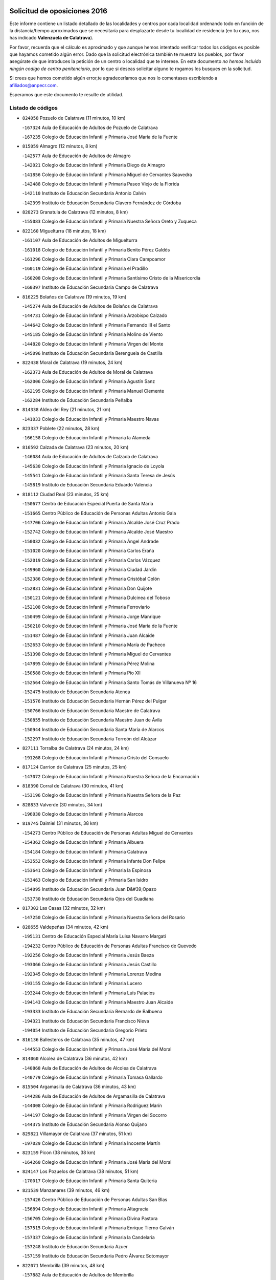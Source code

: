 

.. image:: logo.png
   :align: center

Solicitud de oposiciones 2016
======================================================

  
  
Este informe contiene un listado detallado de las localidades y centros por cada
localidad ordenando todo en función de la distancia/tiempo aproximados que se
necesitaría para desplazarte desde tu localidad de residencia (en tu caso,
nos has indicado **Valenzuela de Calatrava**).

Por favor, recuerda que el cálculo es aproximado y que aunque hemos
intentado verificar todos los códigos es posible que hayamos cometido algún
error. Dado que la solicitud electrónica también te muestra los pueblos, por
favor asegúrate de que introduces la petición de un centro o localidad que
te interese. En este documento
*no hemos incluido ningún codigo de centro penitenciario*, por lo que si deseas
solicitar alguno te rogamos los busques en la solicitud.

Si crees que hemos cometido algún error,te agradeceríamos que nos lo comentases
escribiendo a afiliados@anpecr.com.

Esperamos que este documento te resulte de utilidad.



Listado de códigos
-------------------


- ``824058`` Pozuelo de Calatrava  (11 minutos, 10 km)

  -``167324`` Aula de Educación de Adultos de Pozuelo de Calatrava
    

  -``167235`` Colegio de Educación Infantil y Primaria José María de la Fuente
    

- ``815059`` Almagro  (12 minutos, 8 km)

  -``142577`` Aula de Educación de Adultos de Almagro
    

  -``142021`` Colegio de Educación Infantil y Primaria Diego de Almagro
    

  -``141856`` Colegio de Educación Infantil y Primaria Miguel de Cervantes Saavedra
    

  -``142488`` Colegio de Educación Infantil y Primaria Paseo Viejo de la Florida
    

  -``142110`` Instituto de Educación Secundaria Antonio Calvín
    

  -``142399`` Instituto de Educación Secundaria Clavero Fernández de Córdoba
    

- ``820273`` Granatula de Calatrava  (12 minutos, 8 km)

  -``155083`` Colegio de Educación Infantil y Primaria Nuestra Señora Oreto y Zuqueca
    

- ``822160`` Miguelturra  (18 minutos, 18 km)

  -``161107`` Aula de Educación de Adultos de Miguelturra
    

  -``161018`` Colegio de Educación Infantil y Primaria Benito Pérez Galdós
    

  -``161296`` Colegio de Educación Infantil y Primaria Clara Campoamor
    

  -``160119`` Colegio de Educación Infantil y Primaria el Pradillo
    

  -``160208`` Colegio de Educación Infantil y Primaria Santísimo Cristo de la Misericordia
    

  -``160397`` Instituto de Educación Secundaria Campo de Calatrava
    

- ``816225`` Bolaños de Calatrava  (19 minutos, 19 km)

  -``145274`` Aula de Educación de Adultos de Bolaños de Calatrava
    

  -``144731`` Colegio de Educación Infantil y Primaria Arzobispo Calzado
    

  -``144642`` Colegio de Educación Infantil y Primaria Fernando III el Santo
    

  -``145185`` Colegio de Educación Infantil y Primaria Molino de Viento
    

  -``144820`` Colegio de Educación Infantil y Primaria Virgen del Monte
    

  -``145096`` Instituto de Educación Secundaria Berenguela de Castilla
    

- ``822438`` Moral de Calatrava  (19 minutos, 24 km)

  -``162373`` Aula de Educación de Adultos de Moral de Calatrava
    

  -``162006`` Colegio de Educación Infantil y Primaria Agustín Sanz
    

  -``162195`` Colegio de Educación Infantil y Primaria Manuel Clemente
    

  -``162284`` Instituto de Educación Secundaria Peñalba
    

- ``814338`` Aldea del Rey  (21 minutos, 21 km)

  -``141033`` Colegio de Educación Infantil y Primaria Maestro Navas
    

- ``823337`` Poblete  (22 minutos, 28 km)

  -``166158`` Colegio de Educación Infantil y Primaria la Alameda
    

- ``816592`` Calzada de Calatrava  (23 minutos, 20 km)

  -``146084`` Aula de Educación de Adultos de Calzada de Calatrava
    

  -``145630`` Colegio de Educación Infantil y Primaria Ignacio de Loyola
    

  -``145541`` Colegio de Educación Infantil y Primaria Santa Teresa de Jesús
    

  -``145819`` Instituto de Educación Secundaria Eduardo Valencia
    

- ``818112`` Ciudad Real  (23 minutos, 25 km)

  -``150677`` Centro de Educación Especial Puerta de Santa María
    

  -``151665`` Centro Público de Educación de Personas Adultas Antonio Gala
    

  -``147706`` Colegio de Educación Infantil y Primaria Alcalde José Cruz Prado
    

  -``152742`` Colegio de Educación Infantil y Primaria Alcalde José Maestro
    

  -``150032`` Colegio de Educación Infantil y Primaria Ángel Andrade
    

  -``151020`` Colegio de Educación Infantil y Primaria Carlos Eraña
    

  -``152019`` Colegio de Educación Infantil y Primaria Carlos Vázquez
    

  -``149960`` Colegio de Educación Infantil y Primaria Ciudad Jardín
    

  -``152386`` Colegio de Educación Infantil y Primaria Cristóbal Colón
    

  -``152831`` Colegio de Educación Infantil y Primaria Don Quijote
    

  -``150121`` Colegio de Educación Infantil y Primaria Dulcinea del Toboso
    

  -``152108`` Colegio de Educación Infantil y Primaria Ferroviario
    

  -``150499`` Colegio de Educación Infantil y Primaria Jorge Manrique
    

  -``150210`` Colegio de Educación Infantil y Primaria José María de la Fuente
    

  -``151487`` Colegio de Educación Infantil y Primaria Juan Alcaide
    

  -``152653`` Colegio de Educación Infantil y Primaria María de Pacheco
    

  -``151398`` Colegio de Educación Infantil y Primaria Miguel de Cervantes
    

  -``147895`` Colegio de Educación Infantil y Primaria Pérez Molina
    

  -``150588`` Colegio de Educación Infantil y Primaria Pío XII
    

  -``152564`` Colegio de Educación Infantil y Primaria Santo Tomás de Villanueva Nº 16
    

  -``152475`` Instituto de Educación Secundaria Atenea
    

  -``151576`` Instituto de Educación Secundaria Hernán Pérez del Pulgar
    

  -``150766`` Instituto de Educación Secundaria Maestre de Calatrava
    

  -``150855`` Instituto de Educación Secundaria Maestro Juan de Ávila
    

  -``150944`` Instituto de Educación Secundaria Santa María de Alarcos
    

  -``152297`` Instituto de Educación Secundaria Torreón del Alcázar
    

- ``827111`` Torralba de Calatrava  (24 minutos, 24 km)

  -``191268`` Colegio de Educación Infantil y Primaria Cristo del Consuelo
    

- ``817124`` Carrion de Calatrava  (25 minutos, 25 km)

  -``147072`` Colegio de Educación Infantil y Primaria Nuestra Señora de la Encarnación
    

- ``818390`` Corral de Calatrava  (30 minutos, 41 km)

  -``153196`` Colegio de Educación Infantil y Primaria Nuestra Señora de la Paz
    

- ``828833`` Valverde  (30 minutos, 34 km)

  -``196030`` Colegio de Educación Infantil y Primaria Alarcos
    

- ``819745`` Daimiel  (31 minutos, 38 km)

  -``154273`` Centro Público de Educación de Personas Adultas Miguel de Cervantes
    

  -``154362`` Colegio de Educación Infantil y Primaria Albuera
    

  -``154184`` Colegio de Educación Infantil y Primaria Calatrava
    

  -``153552`` Colegio de Educación Infantil y Primaria Infante Don Felipe
    

  -``153641`` Colegio de Educación Infantil y Primaria la Espinosa
    

  -``153463`` Colegio de Educación Infantil y Primaria San Isidro
    

  -``154095`` Instituto de Educación Secundaria Juan D&#39;Opazo
    

  -``153730`` Instituto de Educación Secundaria Ojos del Guadiana
    

- ``817302`` Las Casas  (32 minutos, 32 km)

  -``147250`` Colegio de Educación Infantil y Primaria Nuestra Señora del Rosario
    

- ``828655`` Valdepeñas  (34 minutos, 42 km)

  -``195131`` Centro de Educación Especial María Luisa Navarro Margati
    

  -``194232`` Centro Público de Educación de Personas Adultas Francisco de Quevedo
    

  -``192256`` Colegio de Educación Infantil y Primaria Jesús Baeza
    

  -``193066`` Colegio de Educación Infantil y Primaria Jesús Castillo
    

  -``192345`` Colegio de Educación Infantil y Primaria Lorenzo Medina
    

  -``193155`` Colegio de Educación Infantil y Primaria Lucero
    

  -``193244`` Colegio de Educación Infantil y Primaria Luis Palacios
    

  -``194143`` Colegio de Educación Infantil y Primaria Maestro Juan Alcaide
    

  -``193333`` Instituto de Educación Secundaria Bernardo de Balbuena
    

  -``194321`` Instituto de Educación Secundaria Francisco Nieva
    

  -``194054`` Instituto de Educación Secundaria Gregorio Prieto
    

- ``816136`` Ballesteros de Calatrava  (35 minutos, 47 km)

  -``144553`` Colegio de Educación Infantil y Primaria José María del Moral
    

- ``814060`` Alcolea de Calatrava  (36 minutos, 42 km)

  -``140868`` Aula de Educación de Adultos de Alcolea de Calatrava
    

  -``140779`` Colegio de Educación Infantil y Primaria Tomasa Gallardo
    

- ``815504`` Argamasilla de Calatrava  (36 minutos, 43 km)

  -``144286`` Aula de Educación de Adultos de Argamasilla de Calatrava
    

  -``144008`` Colegio de Educación Infantil y Primaria Rodríguez Marín
    

  -``144197`` Colegio de Educación Infantil y Primaria Virgen del Socorro
    

  -``144375`` Instituto de Educación Secundaria Alonso Quijano
    

- ``829821`` Villamayor de Calatrava  (37 minutos, 51 km)

  -``197029`` Colegio de Educación Infantil y Primaria Inocente Martín
    

- ``823159`` Picon  (38 minutos, 38 km)

  -``164260`` Colegio de Educación Infantil y Primaria José María del Moral
    

- ``824147`` Los Pozuelos de Calatrava  (38 minutos, 51 km)

  -``170017`` Colegio de Educación Infantil y Primaria Santa Quiteria
    

- ``821539`` Manzanares  (39 minutos, 46 km)

  -``157426`` Centro Público de Educación de Personas Adultas San Blas
    

  -``156894`` Colegio de Educación Infantil y Primaria Altagracia
    

  -``156705`` Colegio de Educación Infantil y Primaria Divina Pastora
    

  -``157515`` Colegio de Educación Infantil y Primaria Enrique Tierno Galván
    

  -``157337`` Colegio de Educación Infantil y Primaria la Candelaria
    

  -``157248`` Instituto de Educación Secundaria Azuer
    

  -``157159`` Instituto de Educación Secundaria Pedro Álvarez Sotomayor
    

- ``822071`` Membrilla  (39 minutos, 48 km)

  -``157882`` Aula de Educación de Adultos de Membrilla
    

  -``157793`` Colegio de Educación Infantil y Primaria San José de Calasanz
    

  -``157604`` Colegio de Educación Infantil y Primaria Virgen del Espino
    

  -``159958`` Instituto de Educación Secundaria Marmaria
    

- ``830449`` Viso del Marques  (39 minutos, 50 km)

  -``199917`` Colegio de Educación Infantil y Primaria Nuestra Señora del Valle
    

  -``200072`` Instituto de Educación Secundaria los Batanes
    

- ``818201`` Consolacion  (40 minutos, 49 km)

  -``153007`` Colegio de Educación Infantil y Primaria Virgen de Consolación
    

- ``823248`` Piedrabuena  (40 minutos, 48 km)

  -``166069`` Centro Público de Educación de Personas Adultas Montes Norte
    

  -``165259`` Colegio de Educación Infantil y Primaria Luis Vives
    

  -``165070`` Colegio de Educación Infantil y Primaria Miguel de Cervantes
    

  -``165348`` Instituto de Educación Secundaria Mónico Sánchez
    

- ``826034`` Santa Cruz de Mudela  (40 minutos, 48 km)

  -``181270`` Aula de Educación de Adultos de Santa Cruz de Mudela
    

  -``181092`` Colegio de Educación Infantil y Primaria Cervantes
    

  -``181181`` Instituto de Educación Secundaria Máximo Laguna
    

- ``816403`` Cabezarados  (42 minutos, 60 km)

  -``145452`` Colegio de Educación Infantil y Primaria Nuestra Señora de Finibusterre
    

- ``824503`` Puertollano  (42 minutos, 60 km)

  -``174347`` Centro Público de Educación de Personas Adultas Antonio Machado
    

  -``175157`` Colegio de Educación Infantil y Primaria Ángel Andrade
    

  -``171194`` Colegio de Educación Infantil y Primaria Calderón de la Barca
    

  -``171005`` Colegio de Educación Infantil y Primaria Cervantes
    

  -``175068`` Colegio de Educación Infantil y Primaria David Jiménez Avendaño
    

  -``172360`` Colegio de Educación Infantil y Primaria Doctor Limón
    

  -``175335`` Colegio de Educación Infantil y Primaria Enrique Tierno Galván
    

  -``172093`` Colegio de Educación Infantil y Primaria Giner de los Ríos
    

  -``172182`` Colegio de Educación Infantil y Primaria Gonzalo de Berceo
    

  -``174258`` Colegio de Educación Infantil y Primaria Juan Ramón Jiménez
    

  -``171283`` Colegio de Educación Infantil y Primaria Menéndez Pelayo
    

  -``171372`` Colegio de Educación Infantil y Primaria Miguel de Unamuno
    

  -``172271`` Colegio de Educación Infantil y Primaria Ramón y Cajal
    

  -``173081`` Colegio de Educación Infantil y Primaria Severo Ochoa
    

  -``170384`` Colegio de Educación Infantil y Primaria Vicente Aleixandre
    

  -``176234`` Instituto de Educación Secundaria Comendador Juan de Távora
    

  -``174169`` Instituto de Educación Secundaria Dámaso Alonso
    

  -``173170`` Instituto de Educación Secundaria Fray Andrés
    

  -``176323`` Instituto de Educación Secundaria Galileo Galilei
    

  -``176056`` Instituto de Educación Secundaria Leonardo Da Vinci
    

- ``815326`` Arenas de San Juan  (43 minutos, 60 km)

  -``143387`` Colegio Rural Agrupado de Arenas de San Juan
    

- ``821350`` Malagon  (43 minutos, 49 km)

  -``156616`` Aula de Educación de Adultos de Malagon
    

  -``156349`` Colegio de Educación Infantil y Primaria Cañada Real
    

  -``156438`` Colegio de Educación Infantil y Primaria Santa Teresa
    

  -``156527`` Instituto de Educación Secundaria Estados del Duque
    

- ``815237`` Almuradiel  (44 minutos, 55 km)

  -``143298`` Colegio de Educación Infantil y Primaria Santiago Apóstol
    

- ``821172`` Llanos del Caudillo  (44 minutos, 61 km)

  -``156071`` Colegio de Educación Infantil y Primaria el Oasis
    

- ``815148`` Almodovar del Campo  (45 minutos, 64 km)

  -``143109`` Aula de Educación de Adultos de Almodovar del Campo
    

  -``142666`` Colegio de Educación Infantil y Primaria Maestro Juan de Ávila
    

  -``142755`` Colegio de Educación Infantil y Primaria Virgen del Carmen
    

  -``142844`` Instituto de Educación Secundaria San Juan Bautista de la Concepción
    

- ``823515`` Pozo de la Serna  (46 minutos, 58 km)

  -``167146`` Colegio de Educación Infantil y Primaria Sagrado Corazón
    

- ``812440`` Abenojar  (47 minutos, 67 km)

  -``136453`` Colegio de Educación Infantil y Primaria Nuestra Señora de la Encarnación
    

- ``827489`` Torrenueva  (48 minutos, 59 km)

  -``192078`` Colegio de Educación Infantil y Primaria Santiago el Mayor
    

- ``820184`` Fuente el Fresno  (49 minutos, 58 km)

  -``154818`` Colegio de Educación Infantil y Primaria Miguel Delibes
    

- ``823426`` Porzuna  (49 minutos, 54 km)

  -``166336`` Aula de Educación de Adultos de Porzuna
    

  -``166247`` Colegio de Educación Infantil y Primaria Nuestra Señora del Rosario
    

  -``167057`` Instituto de Educación Secundaria Ribera del Bullaque
    

- ``826212`` La Solana  (49 minutos, 58 km)

  -``184245`` Colegio de Educación Infantil y Primaria el Humilladero
    

  -``184067`` Colegio de Educación Infantil y Primaria el Santo
    

  -``185233`` Colegio de Educación Infantil y Primaria Federico Romero
    

  -``184334`` Colegio de Educación Infantil y Primaria Javier Paulino Pérez
    

  -``185055`` Colegio de Educación Infantil y Primaria la Moheda
    

  -``183346`` Colegio de Educación Infantil y Primaria Romero Peña
    

  -``183257`` Colegio de Educación Infantil y Primaria Sagrado Corazón
    

  -``185144`` Instituto de Educación Secundaria Clara Campoamor
    

  -``184156`` Instituto de Educación Secundaria Modesto Navarro
    

- ``830171`` Villarrubia de los Ojos  (49 minutos, 67 km)

  -``199739`` Aula de Educación de Adultos de Villarrubia de los Ojos
    

  -``198740`` Colegio de Educación Infantil y Primaria Rufino Blanco
    

  -``199461`` Colegio de Educación Infantil y Primaria Virgen de la Sierra
    

  -``199550`` Instituto de Educación Secundaria Guadiana
    

- ``830260`` Villarta de San Juan  (49 minutos, 68 km)

  -``199828`` Colegio de Educación Infantil y Primaria Nuestra Señora de la Paz
    

- ``821261`` Luciana  (51 minutos, 61 km)

  -``156160`` Colegio de Educación Infantil y Primaria Isabel la Católica
    

- ``814249`` Alcubillas  (52 minutos, 67 km)

  -``140957`` Colegio de Educación Infantil y Primaria Nuestra Señora del Rosario
    

- ``825402`` San Carlos del Valle  (52 minutos, 66 km)

  -``180282`` Colegio de Educación Infantil y Primaria San Juan Bosco
    

- ``815415`` Argamasilla de Alba  (53 minutos, 78 km)

  -``143743`` Aula de Educación de Adultos de Argamasilla de Alba
    

  -``143654`` Colegio de Educación Infantil y Primaria Azorín
    

  -``143476`` Colegio de Educación Infantil y Primaria Divino Maestro
    

  -``143565`` Colegio de Educación Infantil y Primaria Nuestra Señora de Peñarroya
    

  -``143832`` Instituto de Educación Secundaria Vicente Cano
    

- ``820540`` Hinojosas de Calatrava  (54 minutos, 73 km)

  -``155628`` Colegio Rural Agrupado Valle de Alcudia
    

- ``818023`` Cinco Casas  (55 minutos, 74 km)

  -``147617`` Colegio Rural Agrupado Alciares
    

- ``816314`` Brazatortas  (56 minutos, 78 km)

  -``145363`` Colegio de Educación Infantil y Primaria Cervantes
    

- ``826490`` Tomelloso  (58 minutos, 86 km)

  -``188753`` Centro de Educación Especial Ponce de León
    

  -``189652`` Centro Público de Educación de Personas Adultas Simienza
    

  -``189563`` Colegio de Educación Infantil y Primaria Almirante Topete
    

  -``186221`` Colegio de Educación Infantil y Primaria Carmelo Cortés
    

  -``186310`` Colegio de Educación Infantil y Primaria Doña Crisanta
    

  -``188575`` Colegio de Educación Infantil y Primaria Embajadores
    

  -``190369`` Colegio de Educación Infantil y Primaria Felix Grande
    

  -``187031`` Colegio de Educación Infantil y Primaria José Antonio
    

  -``186132`` Colegio de Educación Infantil y Primaria José María del Moral
    

  -``186043`` Colegio de Educación Infantil y Primaria Miguel de Cervantes
    

  -``188842`` Colegio de Educación Infantil y Primaria San Antonio
    

  -``188664`` Colegio de Educación Infantil y Primaria San Isidro
    

  -``188486`` Colegio de Educación Infantil y Primaria San José de Calasanz
    

  -``190091`` Colegio de Educación Infantil y Primaria Virgen de las Viñas
    

  -``189830`` Instituto de Educación Secundaria Airén
    

  -``190180`` Instituto de Educación Secundaria Alto Guadiana
    

  -``187120`` Instituto de Educación Secundaria Eladio Cabañero
    

  -``187309`` Instituto de Educación Secundaria Francisco García Pavón
    

- ``814427`` Alhambra  (59 minutos, 76 km)

  -``141122`` Colegio de Educación Infantil y Primaria Nuestra Señora de Fátima
    

- ``819656`` Cozar  (59 minutos, 76 km)

  -``153374`` Colegio de Educación Infantil y Primaria Santísimo Cristo de la Veracruz
    

- ``820362`` Herencia  (59 minutos, 85 km)

  -``155350`` Aula de Educación de Adultos de Herencia
    

  -``155172`` Colegio de Educación Infantil y Primaria Carrasco Alcalde
    

  -``155261`` Instituto de Educación Secundaria Hermógenes Rodríguez
    

- ``817491`` Castellar de Santiago  (1h 1min, 74 km)

  -``147439`` Colegio de Educación Infantil y Primaria San Juan de Ávila
    

- ``830082`` Villanueva de los Infantes  (1h 1min, 78 km)

  -``198651`` Centro Público de Educación de Personas Adultas Miguel de Cervantes
    

  -``197396`` Colegio de Educación Infantil y Primaria Arqueólogo García Bellido
    

  -``198473`` Instituto de Educación Secundaria Francisco de Quevedo
    

  -``198562`` Instituto de Educación Secundaria Ramón Giraldo
    

- ``865372`` Madridejos  (1h 2min, 92 km)

  -``296027`` Aula de Educación de Adultos de Madridejos
    

  -``296116`` Centro de Educación Especial Mingoliva
    

  -``295128`` Colegio de Educación Infantil y Primaria Garcilaso de la Vega
    

  -``295306`` Colegio de Educación Infantil y Primaria Santa Ana
    

  -``295217`` Instituto de Educación Secundaria Valdehierro
    

- ``825135`` El Robledo  (1h 3min, 68 km)

  -``177222`` Aula de Educación de Adultos de Robledo (El)
    

  -``177311`` Colegio Rural Agrupado Valle del Bullaque
    

- ``825313`` Saceruela  (1h 3min, 92 km)

  -``180193`` Colegio de Educación Infantil y Primaria Virgen de las Cruces
    

- ``827022`` El Torno  (1h 3min, 70 km)

  -``191179`` Colegio de Educación Infantil y Primaria Nuestra Señora de Guadalupe
    

- ``856006`` Camuñas  (1h 3min, 95 km)

  -``277308`` Colegio de Educación Infantil y Primaria Cardenal Cisneros
    

- ``827200`` Torre de Juan Abad  (1h 4min, 84 km)

  -``191357`` Colegio de Educación Infantil y Primaria Francisco de Quevedo
    

- ``859893`` Consuegra  (1h 4min, 95 km)

  -``285130`` Centro Público de Educación de Personas Adultas Castillo de Consuegra
    

  -``284320`` Colegio de Educación Infantil y Primaria Miguel de Cervantes
    

  -``284231`` Colegio de Educación Infantil y Primaria Santísimo Cristo de la Vera Cruz
    

  -``285041`` Instituto de Educación Secundaria Consaburum
    

- ``907301`` Villafranca de los Caballeros  (1h 4min, 91 km)

  -``321587`` Colegio de Educación Infantil y Primaria Miguel de Cervantes
    

  -``321676`` Instituto de Educación Secundaria Obligatoria la Falcata
    

- ``817213`` Carrizosa  (1h 5min, 86 km)

  -``147161`` Colegio de Educación Infantil y Primaria Virgen del Salido
    

- ``819834`` Fernan Caballero  (1h 5min, 74 km)

  -``154451`` Colegio de Educación Infantil y Primaria Manuel Sastre Velasco
    

- ``825591`` San Lorenzo de Calatrava  (1h 8min, 78 km)

  -``180371`` Colegio Rural Agrupado Sierra Morena
    

- ``829643`` Villahermosa  (1h 9min, 92 km)

  -``196219`` Colegio de Educación Infantil y Primaria San Agustín
    

- ``829732`` Villamanrique  (1h 9min, 90 km)

  -``196308`` Colegio de Educación Infantil y Primaria Nuestra Señora de Gracia
    

- ``813439`` Alcazar de San Juan  (1h 10min, 94 km)

  -``137808`` Centro Público de Educación de Personas Adultas Enrique Tierno Galván
    

  -``137719`` Colegio de Educación Infantil y Primaria Alces
    

  -``137085`` Colegio de Educación Infantil y Primaria el Santo
    

  -``140223`` Colegio de Educación Infantil y Primaria Gloria Fuertes
    

  -``140401`` Colegio de Educación Infantil y Primaria Jardín de Arena
    

  -``137263`` Colegio de Educación Infantil y Primaria Jesús Ruiz de la Fuente
    

  -``137174`` Colegio de Educación Infantil y Primaria Juan de Austria
    

  -``139973`` Colegio de Educación Infantil y Primaria Pablo Ruiz Picasso
    

  -``137352`` Colegio de Educación Infantil y Primaria Santa Clara
    

  -``137530`` Instituto de Educación Secundaria Juan Bosco
    

  -``140045`` Instituto de Educación Secundaria María Zambrano
    

  -``137441`` Instituto de Educación Secundaria Miguel de Cervantes Saavedra
    

- ``906224`` Urda  (1h 10min, 81 km)

  -``320043`` Colegio de Educación Infantil y Primaria Santo Cristo
    

- ``825224`` Ruidera  (1h 11min, 95 km)

  -``180004`` Colegio de Educación Infantil y Primaria Juan Aguilar Molina
    

- ``822349`` Montiel  (1h 13min, 92 km)

  -``161385`` Colegio de Educación Infantil y Primaria Gutiérrez de la Vega
    

- ``905058`` Tembleque  (1h 14min, 116 km)

  -``313754`` Colegio de Educación Infantil y Primaria Antonia González
    

- ``813528`` Alcoba  (1h 15min, 86 km)

  -``140590`` Colegio de Educación Infantil y Primaria Don Rodrigo
    

- ``824325`` Puebla del Principe  (1h 15min, 94 km)

  -``170295`` Colegio de Educación Infantil y Primaria Miguel González Calero
    

- ``816047`` Arroba de los Montes  (1h 16min, 86 km)

  -``144464`` Colegio Rural Agrupado Río San Marcos
    

- ``817035`` Campo de Criptana  (1h 16min, 103 km)

  -``146807`` Aula de Educación de Adultos de Campo de Criptana
    

  -``146629`` Colegio de Educación Infantil y Primaria Domingo Miras
    

  -``146351`` Colegio de Educación Infantil y Primaria Sagrado Corazón
    

  -``146262`` Colegio de Educación Infantil y Primaria Virgen de Criptana
    

  -``146173`` Colegio de Educación Infantil y Primaria Virgen de la Paz
    

  -``146440`` Instituto de Educación Secundaria Isabel Perillán y Quirós
    

- ``906046`` Turleque  (1h 16min, 120 km)

  -``318616`` Colegio de Educación Infantil y Primaria Fernán González
    

- ``907212`` Villacañas  (1h 16min, 114 km)

  -``321498`` Aula de Educación de Adultos de Villacañas
    

  -``321031`` Colegio de Educación Infantil y Primaria Santa Bárbara
    

  -``321309`` Instituto de Educación Secundaria Enrique de Arfe
    

  -``321120`` Instituto de Educación Secundaria Garcilaso de la Vega
    

- ``824236`` Puebla de Don Rodrigo  (1h 17min, 97 km)

  -``170106`` Colegio de Educación Infantil y Primaria San Fermín
    

- ``826123`` Socuellamos  (1h 17min, 117 km)

  -``183168`` Aula de Educación de Adultos de Socuellamos
    

  -``183079`` Colegio de Educación Infantil y Primaria Carmen Arias
    

  -``182269`` Colegio de Educación Infantil y Primaria el Coso
    

  -``182080`` Colegio de Educación Infantil y Primaria Gerardo Martínez
    

  -``182358`` Instituto de Educación Secundaria Fernando de Mena
    

- ``910272`` Los Yebenes  (1h 17min, 100 km)

  -``323563`` Aula de Educación de Adultos de Yebenes (Los)
    

  -``323385`` Colegio de Educación Infantil y Primaria San José de Calasanz
    

  -``323474`` Instituto de Educación Secundaria Guadalerzas
    

- ``818579`` Cortijos de Arriba  (1h 18min, 79 km)

  -``153285`` Colegio de Educación Infantil y Primaria Nuestra Señora de las Mercedes
    

- ``866271`` Manzaneque  (1h 18min, 125 km)

  -``297015`` Colegio de Educación Infantil y Primaria Álvarez de Toledo
    

- ``901095`` Quero  (1h 18min, 105 km)

  -``305832`` Colegio de Educación Infantil y Primaria Santiago Cabañas
    

- ``822527`` Pedro Muñoz  (1h 19min, 122 km)

  -``164082`` Aula de Educación de Adultos de Pedro Muñoz
    

  -``164171`` Colegio de Educación Infantil y Primaria Hospitalillo
    

  -``163272`` Colegio de Educación Infantil y Primaria Maestro Juan de Ávila
    

  -``163094`` Colegio de Educación Infantil y Primaria María Luisa Cañas
    

  -``163183`` Colegio de Educación Infantil y Primaria Nuestra Señora de los Ángeles
    

  -``163361`` Instituto de Educación Secundaria Isabel Martínez Buendía
    

- ``863118`` La Guardia  (1h 19min, 126 km)

  -``290355`` Colegio de Educación Infantil y Primaria Valentín Escobar
    

- ``902083`` El Romeral  (1h 20min, 122 km)

  -``307185`` Colegio de Educación Infantil y Primaria Silvano Cirujano
    

- ``813250`` Albaladejo  (1h 21min, 103 km)

  -``136720`` Colegio Rural Agrupado Orden de Santiago
    

- ``820095`` Fuencaliente  (1h 21min, 116 km)

  -``154540`` Colegio de Educación Infantil y Primaria Nuestra Señora de los Baños
    

  -``154729`` Instituto de Educación Secundaria Obligatoria Peña Escrita
    

- ``826301`` Terrinches  (1h 21min, 103 km)

  -``185322`` Colegio de Educación Infantil y Primaria Miguel de Cervantes
    

- ``867081`` Marjaliza  (1h 21min, 105 km)

  -``297293`` Colegio de Educación Infantil y Primaria San Juan
    

- ``888699`` Mora  (1h 21min, 127 km)

  -``300425`` Aula de Educación de Adultos de Mora
    

  -``300247`` Colegio de Educación Infantil y Primaria Fernando Martín
    

  -``300158`` Colegio de Educación Infantil y Primaria José Ramón Villa
    

  -``300336`` Instituto de Educación Secundaria Peñas Negras
    

- ``899218`` Orgaz  (1h 21min, 108 km)

  -``303589`` Colegio de Educación Infantil y Primaria Conde de Orgaz
    

- ``907123`` La Villa de Don Fadrique  (1h 21min, 124 km)

  -``320866`` Colegio de Educación Infantil y Primaria Ramón y Cajal
    

  -``320955`` Instituto de Educación Secundaria Obligatoria Leonor de Guzmán
    

- ``808214`` Ossa de Montiel  (1h 22min, 110 km)

  -``118277`` Aula de Educación de Adultos de Ossa de Montiel
    

  -``118099`` Colegio de Educación Infantil y Primaria Enriqueta Sánchez
    

  -``118188`` Instituto de Educación Secundaria Obligatoria Belerma
    

- ``812262`` Villarrobledo  (1h 22min, 130 km)

  -``123580`` Centro Público de Educación de Personas Adultas Alonso Quijano
    

  -``124112`` Colegio de Educación Infantil y Primaria Barranco Cafetero
    

  -``123769`` Colegio de Educación Infantil y Primaria Diego Requena
    

  -``122681`` Colegio de Educación Infantil y Primaria Don Francisco Giner de los Ríos
    

  -``122770`` Colegio de Educación Infantil y Primaria Graciano Atienza
    

  -``123035`` Colegio de Educación Infantil y Primaria Jiménez de Córdoba
    

  -``123302`` Colegio de Educación Infantil y Primaria Virgen de la Caridad
    

  -``123124`` Colegio de Educación Infantil y Primaria Virrey Morcillo
    

  -``124023`` Instituto de Educación Secundaria Cencibel
    

  -``123491`` Instituto de Educación Secundaria Octavio Cuartero
    

  -``123213`` Instituto de Educación Secundaria Virrey Morcillo
    

- ``829910`` Villanueva de la Fuente  (1h 23min, 110 km)

  -``197118`` Colegio de Educación Infantil y Primaria Inmaculada Concepción
    

  -``197207`` Instituto de Educación Secundaria Obligatoria Mentesa Oretana
    

- ``865194`` Lillo  (1h 23min, 126 km)

  -``294318`` Colegio de Educación Infantil y Primaria Marcelino Murillo
    

- ``908111`` Villaminaya  (1h 23min, 134 km)

  -``322208`` Colegio de Educación Infantil y Primaria Santo Domingo de Silos
    

- ``835033`` Las Mesas  (1h 24min, 128 km)

  -``222856`` Aula de Educación de Adultos de Mesas (Las)
    

  -``222767`` Colegio de Educación Infantil y Primaria Hermanos Amorós Fernández
    

  -``223021`` Instituto de Educación Secundaria Obligatoria de Mesas (Las)
    

- ``860232`` Dosbarrios  (1h 24min, 138 km)

  -``287028`` Colegio de Educación Infantil y Primaria San Isidro Labrador
    

- ``867170`` Mascaraque  (1h 24min, 133 km)

  -``297382`` Colegio de Educación Infantil y Primaria Juan de Padilla
    

- ``814516`` Almaden  (1h 25min, 124 km)

  -``141767`` Centro Público de Educación de Personas Adultas de Almaden
    

  -``141300`` Colegio de Educación Infantil y Primaria Hijos de Obreros
    

  -``141211`` Colegio de Educación Infantil y Primaria Jesús Nazareno
    

  -``141678`` Instituto de Educación Secundaria Mercurio
    

  -``141589`` Instituto de Educación Secundaria Pablo Ruiz Picasso
    

- ``852132`` Almonacid de Toledo  (1h 25min, 138 km)

  -``270192`` Colegio de Educación Infantil y Primaria Virgen de la Oliva
    

- ``827578`` Valdemanco del Esteras  (1h 26min, 115 km)

  -``192167`` Colegio de Educación Infantil y Primaria Virgen del Valle
    

- ``879967`` Miguel Esteban  (1h 27min, 115 km)

  -``299725`` Colegio de Educación Infantil y Primaria Cervantes
    

  -``299814`` Instituto de Educación Secundaria Obligatoria Juan Patiño Torres
    

- ``821083`` Horcajo de los Montes  (1h 28min, 105 km)

  -``155806`` Colegio Rural Agrupado San Isidro
    

  -``155717`` Instituto de Educación Secundaria Montes de Cabañeros
    

- ``888788`` Nambroca  (1h 28min, 144 km)

  -``300514`` Colegio de Educación Infantil y Primaria la Fuente
    

- ``908578`` Villanueva de Bogas  (1h 28min, 136 km)

  -``322575`` Colegio de Educación Infantil y Primaria Santa Ana
    

- ``817580`` Chillon  (1h 29min, 126 km)

  -``147528`` Colegio de Educación Infantil y Primaria Nuestra Señora del Castillo
    

- ``900196`` La Puebla de Almoradiel  (1h 29min, 133 km)

  -``305109`` Aula de Educación de Adultos de Puebla de Almoradiel (La)
    

  -``304755`` Colegio de Educación Infantil y Primaria Ramón y Cajal
    

  -``304844`` Instituto de Educación Secundaria Aldonza Lorenzo
    

- ``807593`` Munera  (1h 30min, 139 km)

  -``117378`` Aula de Educación de Adultos de Munera
    

  -``117289`` Colegio de Educación Infantil y Primaria Cervantes
    

  -``117467`` Instituto de Educación Secundaria Obligatoria Bodas de Camacho
    

- ``836577`` El Provencio  (1h 30min, 147 km)

  -``225553`` Aula de Educación de Adultos de Provencio (El)
    

  -``225375`` Colegio de Educación Infantil y Primaria Infanta Cristina
    

  -``225464`` Instituto de Educación Secundaria Obligatoria Tomás de la Fuente Jurado
    

- ``837387`` San Clemente  (1h 30min, 151 km)

  -``226452`` Centro Público de Educación de Personas Adultas Campos del Záncara
    

  -``226274`` Colegio de Educación Infantil y Primaria Rafael López de Haro
    

  -``226363`` Instituto de Educación Secundaria Diego Torrente Pérez
    

- ``864106`` Huerta de Valdecarabanos  (1h 30min, 142 km)

  -``291343`` Colegio de Educación Infantil y Primaria Virgen del Rosario de Pastores
    

- ``904337`` Sonseca  (1h 30min, 118 km)

  -``310879`` Centro Público de Educación de Personas Adultas Cum Laude
    

  -``310968`` Colegio de Educación Infantil y Primaria Peñamiel
    

  -``310501`` Colegio de Educación Infantil y Primaria San Juan Evangelista
    

  -``310690`` Instituto de Educación Secundaria la Sisla
    

- ``813161`` Alamillo  (1h 31min, 130 km)

  -``136631`` Colegio Rural Agrupado de Alamillo
    

- ``851055`` Ajofrin  (1h 31min, 121 km)

  -``266322`` Colegio de Educación Infantil y Primaria Jacinto Guerrero
    

- ``898408`` Ocaña  (1h 31min, 147 km)

  -``302868`` Centro Público de Educación de Personas Adultas Gutierre de Cárdenas
    

  -``303122`` Colegio de Educación Infantil y Primaria Pastor Poeta
    

  -``302401`` Colegio de Educación Infantil y Primaria San José de Calasanz
    

  -``302590`` Instituto de Educación Secundaria Alonso de Ercilla
    

  -``302779`` Instituto de Educación Secundaria Miguel Hernández
    

- ``905147`` El Toboso  (1h 31min, 122 km)

  -``313843`` Colegio de Educación Infantil y Primaria Miguel de Cervantes
    

- ``825046`` Retuerta del Bullaque  (1h 32min, 113 km)

  -``177133`` Colegio Rural Agrupado Montes de Toledo
    

- ``835300`` Mota del Cuervo  (1h 32min, 136 km)

  -``223666`` Aula de Educación de Adultos de Mota del Cuervo
    

  -``223844`` Colegio de Educación Infantil y Primaria Santa Rita
    

  -``223577`` Colegio de Educación Infantil y Primaria Virgen de Manjavacas
    

  -``223755`` Instituto de Educación Secundaria Julián Zarco
    

- ``836399`` Las Pedroñeras  (1h 32min, 139 km)

  -``225008`` Aula de Educación de Adultos de Pedroñeras (Las)
    

  -``224743`` Colegio de Educación Infantil y Primaria Adolfo Martínez Chicano
    

  -``224832`` Instituto de Educación Secundaria Fray Luis de León
    

- ``859704`` Cobisa  (1h 32min, 153 km)

  -``284053`` Colegio de Educación Infantil y Primaria Cardenal Tavera
    

  -``284142`` Colegio de Educación Infantil y Primaria Gloria Fuertes
    

- ``859982`` Corral de Almaguer  (1h 32min, 139 km)

  -``285319`` Colegio de Educación Infantil y Primaria Nuestra Señora de la Muela
    

  -``286129`` Instituto de Educación Secundaria la Besana
    

- ``906591`` Las Ventas con Peña Aguilera  (1h 32min, 115 km)

  -``320688`` Colegio de Educación Infantil y Primaria Nuestra Señora del Águila
    

- ``813072`` Agudo  (1h 33min, 121 km)

  -``136542`` Colegio de Educación Infantil y Primaria Virgen de la Estrella
    

- ``889865`` Noblejas  (1h 33min, 149 km)

  -``301691`` Aula de Educación de Adultos de Noblejas
    

  -``301502`` Colegio de Educación Infantil y Primaria Santísimo Cristo de las Injurias
    

- ``910450`` Yepes  (1h 33min, 148 km)

  -``323741`` Colegio de Educación Infantil y Primaria Rafael García Valiño
    

  -``323830`` Instituto de Educación Secundaria Carpetania
    

- ``836110`` El Pedernoso  (1h 34min, 139 km)

  -``224654`` Colegio de Educación Infantil y Primaria Juan Gualberto Avilés
    

- ``908200`` Villamuelas  (1h 34min, 146 km)

  -``322397`` Colegio de Educación Infantil y Primaria Santa María Magdalena
    

- ``854119`` Burguillos de Toledo  (1h 35min, 129 km)

  -``274066`` Colegio de Educación Infantil y Primaria Victorio Macho
    

- ``869602`` Mazarambroz  (1h 35min, 123 km)

  -``298648`` Colegio de Educación Infantil y Primaria Nuestra Señora del Sagrario
    

- ``910094`` Villatobas  (1h 35min, 155 km)

  -``323018`` Colegio de Educación Infantil y Primaria Sagrado Corazón de Jesús
    

- ``807226`` Minaya  (1h 36min, 156 km)

  -``116746`` Colegio de Educación Infantil y Primaria Diego Ciller Montoya
    

- ``909655`` Villarrubia de Santiago  (1h 36min, 157 km)

  -``322664`` Colegio de Educación Infantil y Primaria Nuestra Señora del Castellar
    

- ``803352`` El Bonillo  (1h 37min, 143 km)

  -``110896`` Aula de Educación de Adultos de Bonillo (El)
    

  -``110618`` Colegio de Educación Infantil y Primaria Antón Díaz
    

  -``110707`` Instituto de Educación Secundaria las Sabinas
    

- ``833057`` Casas de Fernando Alonso  (1h 37min, 164 km)

  -``216287`` Colegio Rural Agrupado Tomás y Valiente
    

- ``853031`` Arges  (1h 37min, 157 km)

  -``272179`` Colegio de Educación Infantil y Primaria Miguel de Cervantes
    

  -``271369`` Colegio de Educación Infantil y Primaria Tirso de Molina
    

- ``901184`` Quintanar de la Orden  (1h 37min, 124 km)

  -``306375`` Centro Público de Educación de Personas Adultas Luis Vives
    

  -``306464`` Colegio de Educación Infantil y Primaria Antonio Machado
    

  -``306008`` Colegio de Educación Infantil y Primaria Cristóbal Colón
    

  -``306286`` Instituto de Educación Secundaria Alonso Quijano
    

  -``306197`` Instituto de Educación Secundaria Infante Don Fadrique
    

- ``909833`` Villasequilla  (1h 37min, 151 km)

  -``322842`` Colegio de Educación Infantil y Primaria San Isidro Labrador
    

- ``858805`` Ciruelos  (1h 38min, 162 km)

  -``283243`` Colegio de Educación Infantil y Primaria Santísimo Cristo de la Misericordia
    

- ``899763`` Las Perdices  (1h 38min, 162 km)

  -``304399`` Colegio de Educación Infantil y Primaria Pintor Tomás Camarero
    

- ``905236`` Toledo  (1h 38min, 158 km)

  -``317083`` Centro de Educación Especial Ciudad de Toledo
    

  -``315730`` Centro Público de Educación de Personas Adultas Gustavo Adolfo Bécquer
    

  -``317172`` Centro Público de Educación de Personas Adultas Polígono
    

  -``315007`` Colegio de Educación Infantil y Primaria Alfonso Vi
    

  -``314108`` Colegio de Educación Infantil y Primaria Ángel del Alcázar
    

  -``316540`` Colegio de Educación Infantil y Primaria Ciudad de Aquisgrán
    

  -``315463`` Colegio de Educación Infantil y Primaria Ciudad de Nara
    

  -``316273`` Colegio de Educación Infantil y Primaria Escultor Alberto Sánchez
    

  -``317539`` Colegio de Educación Infantil y Primaria Europa
    

  -``314297`` Colegio de Educación Infantil y Primaria Fábrica de Armas
    

  -``315285`` Colegio de Educación Infantil y Primaria Garcilaso de la Vega
    

  -``315374`` Colegio de Educación Infantil y Primaria Gómez Manrique
    

  -``316362`` Colegio de Educación Infantil y Primaria Gregorio Marañón
    

  -``314742`` Colegio de Educación Infantil y Primaria Jaime de Foxa
    

  -``316095`` Colegio de Educación Infantil y Primaria Juan de Padilla
    

  -``314019`` Colegio de Educación Infantil y Primaria la Candelaria
    

  -``315552`` Colegio de Educación Infantil y Primaria San Lucas y María
    

  -``314386`` Colegio de Educación Infantil y Primaria Santa Teresa
    

  -``317628`` Colegio de Educación Infantil y Primaria Valparaíso
    

  -``315196`` Instituto de Educación Secundaria Alfonso X el Sabio
    

  -``314653`` Instituto de Educación Secundaria Azarquiel
    

  -``316818`` Instituto de Educación Secundaria Carlos III
    

  -``314564`` Instituto de Educación Secundaria el Greco
    

  -``315641`` Instituto de Educación Secundaria Juanelo Turriano
    

  -``317261`` Instituto de Educación Secundaria María Pacheco
    

  -``317350`` Instituto de Educación Secundaria Obligatoria Princesa Galiana
    

  -``316451`` Instituto de Educación Secundaria Sefarad
    

  -``314475`` Instituto de Educación Secundaria Universidad Laboral
    

- ``905325`` La Torre de Esteban Hambran  (1h 38min, 158 km)

  -``317717`` Colegio de Educación Infantil y Primaria Juan Aguado
    

- ``806416`` Lezuza  (1h 39min, 154 km)

  -``116012`` Aula de Educación de Adultos de Lezuza
    

  -``115847`` Colegio Rural Agrupado Camino de Aníbal
    

- ``831348`` Belmonte  (1h 39min, 148 km)

  -``214756`` Colegio de Educación Infantil y Primaria Fray Luis de León
    

  -``214845`` Instituto de Educación Secundaria San Juan del Castillo
    

- ``865005`` Layos  (1h 39min, 160 km)

  -``294229`` Colegio de Educación Infantil y Primaria María Magdalena
    

- ``879789`` Menasalbas  (1h 39min, 121 km)

  -``299458`` Colegio de Educación Infantil y Primaria Nuestra Señora de Fátima
    

- ``802186`` Alcaraz  (1h 40min, 132 km)

  -``107747`` Aula de Educación de Adultos de Alcaraz
    

  -``107569`` Colegio de Educación Infantil y Primaria Nuestra Señora de Cortes
    

  -``107658`` Instituto de Educación Secundaria Pedro Simón Abril
    

- ``837565`` Sisante  (1h 40min, 169 km)

  -``226630`` Colegio de Educación Infantil y Primaria Fernández Turégano
    

  -``226819`` Instituto de Educación Secundaria Obligatoria Camino Romano
    

- ``860054`` Cuerva  (1h 40min, 121 km)

  -``286218`` Colegio de Educación Infantil y Primaria Soledad Alonso Dorado
    

- ``863029`` Guadamur  (1h 40min, 164 km)

  -``290266`` Colegio de Educación Infantil y Primaria Nuestra Señora de la Natividad
    

- ``898597`` Olias del Rey  (1h 40min, 165 km)

  -``303211`` Colegio de Educación Infantil y Primaria Pedro Melendo García
    

- ``899129`` Ontigola  (1h 40min, 158 km)

  -``303300`` Colegio de Educación Infantil y Primaria Virgen del Rosario
    

- ``830538`` La Alberca de Zancara  (1h 41min, 169 km)

  -``214578`` Colegio Rural Agrupado Jorge Manrique
    

- ``854486`` Cabezamesada  (1h 41min, 148 km)

  -``274333`` Colegio de Educación Infantil y Primaria Alonso de Cárdenas
    

- ``902350`` San Pablo de los Montes  (1h 41min, 124 km)

  -``307452`` Colegio de Educación Infantil y Primaria Nuestra Señora de Gracia
    

- ``803085`` Barrax  (1h 42min, 164 km)

  -``110251`` Aula de Educación de Adultos de Barrax
    

  -``110162`` Colegio de Educación Infantil y Primaria Benjamín Palencia
    

- ``810197`` Robledo  (1h 42min, 136 km)

  -``119354`` Colegio Rural Agrupado Sierra de Alcaraz
    

- ``812173`` Villapalacios  (1h 42min, 134 km)

  -``122592`` Colegio Rural Agrupado los Olivos
    

- ``833502`` Los Hinojosos  (1h 42min, 149 km)

  -``221045`` Colegio Rural Agrupado Airén
    

- ``899852`` Polan  (1h 42min, 166 km)

  -``304577`` Aula de Educación de Adultos de Polan
    

  -``304488`` Colegio de Educación Infantil y Primaria José María Corcuera
    

- ``908489`` Villanueva de Alcardete  (1h 42min, 150 km)

  -``322486`` Colegio de Educación Infantil y Primaria Nuestra Señora de la Piedad
    

- ``810286`` La Roda  (1h 43min, 177 km)

  -``120338`` Aula de Educación de Adultos de Roda (La)
    

  -``119443`` Colegio de Educación Infantil y Primaria José Antonio
    

  -``119532`` Colegio de Educación Infantil y Primaria Juan Ramón Ramírez
    

  -``120249`` Colegio de Educación Infantil y Primaria Miguel Hernández
    

  -``120060`` Colegio de Educación Infantil y Primaria Tomás Navarro Tomás
    

  -``119621`` Instituto de Educación Secundaria Doctor Alarcón Santón
    

  -``119710`` Instituto de Educación Secundaria Maestro Juan Rubio
    

- ``853309`` Bargas  (1h 44min, 165 km)

  -``272357`` Colegio de Educación Infantil y Primaria Santísimo Cristo de la Sala
    

  -``273078`` Instituto de Educación Secundaria Julio Verne
    

- ``886980`` Mocejon  (1h 44min, 169 km)

  -``300069`` Aula de Educación de Adultos de Mocejon
    

  -``299903`` Colegio de Educación Infantil y Primaria Miguel de Cervantes
    

- ``903071`` Santa Cruz de la Zarza  (1h 44min, 174 km)

  -``307630`` Colegio de Educación Infantil y Primaria Eduardo Palomo Rodríguez
    

  -``307819`` Instituto de Educación Secundaria Obligatoria Velsinia
    

- ``904248`` Seseña Nuevo  (1h 44min, 173 km)

  -``310323`` Centro Público de Educación de Personas Adultas de Seseña Nuevo
    

  -``310412`` Colegio de Educación Infantil y Primaria el Quiñón
    

  -``310145`` Colegio de Educación Infantil y Primaria Fernando de Rojas
    

  -``310234`` Colegio de Educación Infantil y Primaria Gloria Fuertes
    

- ``840169`` Villaescusa de Haro  (1h 45min, 155 km)

  -``227807`` Colegio Rural Agrupado Alonso Quijano
    

- ``854397`` Cabañas de la Sagra  (1h 45min, 173 km)

  -``274244`` Colegio de Educación Infantil y Primaria San Isidro Labrador
    

- ``862030`` Galvez  (1h 45min, 127 km)

  -``289827`` Colegio de Educación Infantil y Primaria San Juan de la Cruz
    

  -``289916`` Instituto de Educación Secundaria Montes de Toledo
    

- ``909744`` Villaseca de la Sagra  (1h 45min, 173 km)

  -``322753`` Colegio de Educación Infantil y Primaria Virgen de las Angustias
    

- ``911171`` Yunclillos  (1h 45min, 175 km)

  -``324195`` Colegio de Educación Infantil y Primaria Nuestra Señora de la Salud
    

- ``834045`` Honrubia  (1h 46min, 183 km)

  -``221134`` Colegio Rural Agrupado los Girasoles
    

- ``866093`` Magan  (1h 46min, 171 km)

  -``296205`` Colegio de Educación Infantil y Primaria Santa Marina
    

- ``900552`` Pulgar  (1h 46min, 127 km)

  -``305743`` Colegio de Educación Infantil y Primaria Nuestra Señora de la Blanca
    

- ``852310`` Añover de Tajo  (1h 47min, 174 km)

  -``270370`` Colegio de Educación Infantil y Primaria Conde de Mayalde
    

  -``271091`` Instituto de Educación Secundaria San Blas
    

- ``905503`` Totanes  (1h 47min, 127 km)

  -``318527`` Colegio de Educación Infantil y Primaria Inmaculada Concepción
    

- ``911082`` Yuncler  (1h 47min, 180 km)

  -``324006`` Colegio de Educación Infantil y Primaria Remigio Laín
    

- ``851233`` Albarreal de Tajo  (1h 48min, 177 km)

  -``267132`` Colegio de Educación Infantil y Primaria Benjamín Escalonilla
    

- ``902172`` San Martin de Montalban  (1h 48min, 133 km)

  -``307274`` Colegio de Educación Infantil y Primaria Santísimo Cristo de la Luz
    

- ``904159`` Seseña  (1h 48min, 176 km)

  -``308440`` Colegio de Educación Infantil y Primaria Gabriel Uriarte
    

  -``310056`` Colegio de Educación Infantil y Primaria Juan Carlos I
    

  -``308807`` Colegio de Educación Infantil y Primaria Sisius
    

  -``308718`` Instituto de Educación Secundaria las Salinas
    

  -``308629`` Instituto de Educación Secundaria Margarita Salas
    

- ``832514`` Casas de Benitez  (1h 49min, 181 km)

  -``216198`` Colegio Rural Agrupado Molinos del Júcar
    

- ``841068`` Villamayor de Santiago  (1h 49min, 162 km)

  -``230400`` Aula de Educación de Adultos de Villamayor de Santiago
    

  -``230311`` Colegio de Educación Infantil y Primaria Gúzquez
    

  -``230689`` Instituto de Educación Secundaria Obligatoria Ítaca
    

- ``853587`` Borox  (1h 49min, 174 km)

  -``273345`` Colegio de Educación Infantil y Primaria Nuestra Señora de la Salud
    

- ``855474`` Camarenilla  (1h 49min, 177 km)

  -``277030`` Colegio de Educación Infantil y Primaria Nuestra Señora del Rosario
    

- ``901540`` Rielves  (1h 49min, 176 km)

  -``307096`` Colegio de Educación Infantil y Primaria Maximina Felisa Gómez Aguero
    

- ``907490`` Villaluenga de la Sagra  (1h 49min, 179 km)

  -``321765`` Colegio de Educación Infantil y Primaria Juan Palarea
    

  -``321854`` Instituto de Educación Secundaria Castillo del Águila
    

- ``908022`` Villamiel de Toledo  (1h 49min, 175 km)

  -``322119`` Colegio de Educación Infantil y Primaria Nuestra Señora de la Redonda
    

- ``811541`` Villalgordo del Júcar  (1h 50min, 189 km)

  -``122136`` Colegio de Educación Infantil y Primaria San Roque
    

- ``834134`` Horcajo de Santiago  (1h 50min, 157 km)

  -``221312`` Aula de Educación de Adultos de Horcajo de Santiago
    

  -``221223`` Colegio de Educación Infantil y Primaria José Montalvo
    

  -``221401`` Instituto de Educación Secundaria Orden de Santiago
    

- ``901451`` Recas  (1h 50min, 179 km)

  -``306731`` Colegio de Educación Infantil y Primaria Cesar Cabañas Caballero
    

  -``306820`` Instituto de Educación Secundaria Arcipreste de Canales
    

- ``805428`` La Gineta  (1h 51min, 194 km)

  -``113771`` Colegio de Educación Infantil y Primaria Mariano Munera
    

- ``853120`` Barcience  (1h 51min, 182 km)

  -``272268`` Colegio de Educación Infantil y Primaria Santa María la Blanca
    

- ``864017`` Huecas  (1h 51min, 180 km)

  -``291254`` Colegio de Educación Infantil y Primaria Gregorio Marañón
    

- ``898319`` Numancia de la Sagra  (1h 51min, 186 km)

  -``302223`` Colegio de Educación Infantil y Primaria Santísimo Cristo de la Misericordia
    

  -``302312`` Instituto de Educación Secundaria Profesor Emilio Lledó
    

- ``911260`` Yuncos  (1h 51min, 184 km)

  -``324462`` Colegio de Educación Infantil y Primaria Guillermo Plaza
    

  -``324284`` Colegio de Educación Infantil y Primaria Nuestra Señora del Consuelo
    

  -``324551`` Colegio de Educación Infantil y Primaria Villa de Yuncos
    

  -``324373`` Instituto de Educación Secundaria la Cañuela
    

- ``859615`` Cobeja  (1h 52min, 185 km)

  -``283332`` Colegio de Educación Infantil y Primaria San Juan Bautista
    

- ``865283`` Lominchar  (1h 52min, 185 km)

  -``295039`` Colegio de Educación Infantil y Primaria Ramón y Cajal
    

- ``905414`` Torrijos  (1h 52min, 185 km)

  -``318349`` Centro Público de Educación de Personas Adultas Teresa Enríquez
    

  -``318438`` Colegio de Educación Infantil y Primaria Lazarillo de Tormes
    

  -``317806`` Colegio de Educación Infantil y Primaria Villa de Torrijos
    

  -``318071`` Instituto de Educación Secundaria Alonso de Covarrubias
    

  -``318160`` Instituto de Educación Secundaria Juan de Padilla
    

- ``852599`` Arcicollar  (1h 53min, 183 km)

  -``271180`` Colegio de Educación Infantil y Primaria San Blas
    

- ``889954`` Noez  (1h 53min, 134 km)

  -``301780`` Colegio de Educación Infantil y Primaria Santísimo Cristo de la Salud
    

- ``810464`` San Pedro  (1h 54min, 176 km)

  -``120605`` Colegio de Educación Infantil y Primaria Margarita Sotos
    

- ``838731`` Tarancon  (1h 54min, 191 km)

  -``227173`` Centro Público de Educación de Personas Adultas Altomira
    

  -``227084`` Colegio de Educación Infantil y Primaria Duque de Riánsares
    

  -``227262`` Colegio de Educación Infantil y Primaria Gloria Fuertes
    

  -``227351`` Instituto de Educación Secundaria la Hontanilla
    

- ``851144`` Alameda de la Sagra  (1h 54min, 178 km)

  -``267043`` Colegio de Educación Infantil y Primaria Nuestra Señora de la Asunción
    

- ``854208`` Burujon  (1h 54min, 185 km)

  -``274155`` Colegio de Educación Infantil y Primaria Juan XXIII
    

- ``888966`` Navahermosa  (1h 54min, 138 km)

  -``300970`` Centro Público de Educación de Personas Adultas la Raña
    

  -``300792`` Colegio de Educación Infantil y Primaria San Miguel Arcángel
    

  -``300881`` Instituto de Educación Secundaria Obligatoria Manuel de Guzmán
    

- ``903438`` Santo Domingo-Caudilla  (1h 54min, 190 km)

  -``308262`` Colegio de Educación Infantil y Primaria Santa Ana
    

- ``833146`` Casasimarro  (1h 55min, 191 km)

  -``216465`` Aula de Educación de Adultos de Casasimarro
    

  -``216376`` Colegio de Educación Infantil y Primaria Luis de Mateo
    

  -``216554`` Instituto de Educación Secundaria Obligatoria Publio López Mondejar
    

- ``833324`` Fuente de Pedro Naharro  (1h 55min, 166 km)

  -``220780`` Colegio Rural Agrupado Retama
    

- ``841157`` Villanueva de la Jara  (1h 55min, 191 km)

  -``230778`` Colegio de Educación Infantil y Primaria Hermenegildo Moreno
    

  -``230867`` Instituto de Educación Secundaria Obligatoria de Villanueva de la Jara
    

- ``861131`` Esquivias  (1h 55min, 183 km)

  -``288650`` Colegio de Educación Infantil y Primaria Catalina de Palacios
    

  -``288472`` Colegio de Educación Infantil y Primaria Miguel de Cervantes
    

  -``288561`` Instituto de Educación Secundaria Alonso Quijada
    

- ``861220`` Fuensalida  (1h 55min, 185 km)

  -``289649`` Aula de Educación de Adultos de Fuensalida
    

  -``289738`` Colegio de Educación Infantil y Primaria Condes de Fuensalida
    

  -``288839`` Colegio de Educación Infantil y Primaria Tomás Romojaro
    

  -``289460`` Instituto de Educación Secundaria Aldebarán
    

- ``862308`` Gerindote  (1h 55min, 188 km)

  -``290177`` Colegio de Educación Infantil y Primaria San José
    

- ``910361`` Yeles  (1h 55min, 193 km)

  -``323652`` Colegio de Educación Infantil y Primaria San Antonio
    

- ``802542`` Balazote  (1h 56min, 176 km)

  -``109812`` Aula de Educación de Adultos de Balazote
    

  -``109723`` Colegio de Educación Infantil y Primaria Nuestra Señora del Rosario
    

  -``110073`` Instituto de Educación Secundaria Obligatoria Vía Heraclea
    

- ``864295`` Illescas  (1h 56min, 192 km)

  -``292331`` Centro Público de Educación de Personas Adultas Pedro Gumiel
    

  -``293230`` Colegio de Educación Infantil y Primaria Clara Campoamor
    

  -``293141`` Colegio de Educación Infantil y Primaria Ilarcuris
    

  -``292242`` Colegio de Educación Infantil y Primaria la Constitución
    

  -``292064`` Colegio de Educación Infantil y Primaria Martín Chico
    

  -``293052`` Instituto de Educación Secundaria Condestable Álvaro de Luna
    

  -``292153`` Instituto de Educación Secundaria Juan de Padilla
    

- ``900285`` La Puebla de Montalban  (1h 56min, 187 km)

  -``305476`` Aula de Educación de Adultos de Puebla de Montalban (La)
    

  -``305298`` Colegio de Educación Infantil y Primaria Fernando de Rojas
    

  -``305387`` Instituto de Educación Secundaria Juan de Lucena
    

- ``903527`` El Señorio de Illescas  (1h 56min, 192 km)

  -``308351`` Colegio de Educación Infantil y Primaria el Greco
    

- ``855385`` Camarena  (1h 57min, 186 km)

  -``276131`` Colegio de Educación Infantil y Primaria Alonso Rodríguez
    

  -``276042`` Colegio de Educación Infantil y Primaria María del Mar
    

  -``276220`` Instituto de Educación Secundaria Blas de Prado
    

- ``898130`` Noves  (1h 57min, 191 km)

  -``302134`` Colegio de Educación Infantil y Primaria Nuestra Señora de la Monjia
    

- ``899585`` Pantoja  (1h 57min, 190 km)

  -``304021`` Colegio de Educación Infantil y Primaria Marqueses de Manzanedo
    

- ``809847`` Pozuelo  (1h 58min, 185 km)

  -``119087`` Colegio Rural Agrupado los Llanos
    

- ``835589`` Motilla del Palancar  (1h 58min, 206 km)

  -``224387`` Centro Público de Educación de Personas Adultas Cervantes
    

  -``224109`` Colegio de Educación Infantil y Primaria San Gil Abad
    

  -``224298`` Instituto de Educación Secundaria Jorge Manrique
    

- ``851411`` Alcabon  (1h 58min, 193 km)

  -``267310`` Colegio de Educación Infantil y Primaria Nuestra Señora de la Aurora
    

- ``857450`` Cedillo del Condado  (1h 58min, 190 km)

  -``282344`` Colegio de Educación Infantil y Primaria Nuestra Señora de la Natividad
    

- ``899496`` Palomeque  (1h 58min, 190 km)

  -``303856`` Colegio de Educación Infantil y Primaria San Juan Bautista
    

- ``858716`` Chozas de Canales  (1h 59min, 191 km)

  -``283154`` Colegio de Educación Infantil y Primaria Santa María Magdalena
    

- ``861042`` Escalonilla  (1h 59min, 193 km)

  -``287395`` Colegio de Educación Infantil y Primaria Sagrados Corazones
    

- ``900007`` Portillo de Toledo  (1h 59min, 187 km)

  -``304666`` Colegio de Educación Infantil y Primaria Conde de Ruiseñada
    

- ``866360`` Maqueda  (2h, 197 km)

  -``297104`` Colegio de Educación Infantil y Primaria Don Álvaro de Luna
    

- ``910183`` El Viso de San Juan  (2h, 193 km)

  -``323107`` Colegio de Educación Infantil y Primaria Fernando de Alarcón
    

  -``323296`` Colegio de Educación Infantil y Primaria Miguel Delibes
    

- ``811185`` Tarazona de la Mancha  (2h 1min, 204 km)

  -``121237`` Aula de Educación de Adultos de Tarazona de la Mancha
    

  -``121059`` Colegio de Educación Infantil y Primaria Eduardo Sanchiz
    

  -``121148`` Instituto de Educación Secundaria José Isbert
    

- ``856373`` Carranque  (2h 1min, 203 km)

  -``280279`` Colegio de Educación Infantil y Primaria Guadarrama
    

  -``281089`` Colegio de Educación Infantil y Primaria Villa de Materno
    

  -``280368`` Instituto de Educación Secundaria Libertad
    

- ``903349`` Santa Olalla  (2h 1min, 201 km)

  -``308173`` Colegio de Educación Infantil y Primaria Nuestra Señora de la Piedad
    

- ``837298`` Saelices  (2h 2min, 209 km)

  -``226185`` Colegio Rural Agrupado Segóbriga
    

- ``856284`` El Carpio de Tajo  (2h 2min, 195 km)

  -``280090`` Colegio de Educación Infantil y Primaria Nuestra Señora de Ronda
    

- ``841335`` Villares del Saz  (2h 3min, 219 km)

  -``231121`` Colegio Rural Agrupado el Quijote
    

  -``231032`` Instituto de Educación Secundaria los Sauces
    

- ``901273`` Quismondo  (2h 3min, 205 km)

  -``306553`` Colegio de Educación Infantil y Primaria Pedro Zamorano
    

- ``903160`` Santa Cruz del Retamar  (2h 3min, 200 km)

  -``308084`` Colegio de Educación Infantil y Primaria Nuestra Señora de la Paz
    

- ``907034`` Las Ventas de Retamosa  (2h 3min, 194 km)

  -``320777`` Colegio de Educación Infantil y Primaria Santiago Paniego
    

- ``810008`` Riopar  (2h 4min, 153 km)

  -``119176`` Colegio Rural Agrupado Calar del Mundo
    

  -``119265`` Sección de Instituto de Educación Secundaria de Riopar
    

- ``831259`` Barajas de Melo  (2h 4min, 208 km)

  -``214667`` Colegio Rural Agrupado Fermín Caballero
    

- ``856195`` Carmena  (2h 4min, 198 km)

  -``279929`` Colegio de Educación Infantil y Primaria Cristo de la Cueva
    

- ``857094`` Casarrubios del Monte  (2h 4min, 203 km)

  -``281356`` Colegio de Educación Infantil y Primaria San Juan de Dios
    

- ``906135`` Ugena  (2h 4min, 197 km)

  -``318705`` Colegio de Educación Infantil y Primaria Miguel de Cervantes
    

  -``318894`` Colegio de Educación Infantil y Primaria Tres Torres
    

- ``810553`` Santa Ana  (2h 5min, 190 km)

  -``120794`` Colegio de Educación Infantil y Primaria Pedro Simón Abril
    

- ``837109`` Quintanar del Rey  (2h 5min, 212 km)

  -``225820`` Aula de Educación de Adultos de Quintanar del Rey
    

  -``226096`` Colegio de Educación Infantil y Primaria Paula Soler Sanchiz
    

  -``225642`` Colegio de Educación Infantil y Primaria Valdemembra
    

  -``225731`` Instituto de Educación Secundaria Fernando de los Ríos
    

- ``833413`` Graja de Iniesta  (2h 6min, 225 km)

  -``220969`` Colegio Rural Agrupado Camino Real de Levante
    

- ``837476`` San Lorenzo de la Parrilla  (2h 6min, 216 km)

  -``226541`` Colegio Rural Agrupado Gloria Fuertes
    

- ``840258`` Villagarcia del Llano  (2h 6min, 212 km)

  -``230044`` Colegio de Educación Infantil y Primaria Virrey Núñez de Haro
    

- ``831526`` Campillo de Altobuey  (2h 7min, 218 km)

  -``215299`` Colegio Rural Agrupado los Pinares
    

- ``856551`` El Casar de Escalona  (2h 7min, 212 km)

  -``281267`` Colegio de Educación Infantil y Primaria Nuestra Señora de Hortum Sancho
    

- ``867359`` La Mata  (2h 7min, 201 km)

  -``298559`` Colegio de Educación Infantil y Primaria Severo Ochoa
    

- ``801376`` Albacete  (2h 8min, 194 km)

  -``106848`` Aula de Educación de Adultos de Albacete
    

  -``103873`` Centro de Educación Especial Eloy Camino
    

  -``104049`` Centro Público de Educación de Personas Adultas los Llanos
    

  -``103695`` Colegio de Educación Infantil y Primaria Ana Soto
    

  -``103239`` Colegio de Educación Infantil y Primaria Antonio Machado
    

  -``103417`` Colegio de Educación Infantil y Primaria Benjamín Palencia
    

  -``100442`` Colegio de Educación Infantil y Primaria Carlos V
    

  -``103328`` Colegio de Educación Infantil y Primaria Castilla-la Mancha
    

  -``100620`` Colegio de Educación Infantil y Primaria Cervantes
    

  -``100531`` Colegio de Educación Infantil y Primaria Cristóbal Colón
    

  -``100809`` Colegio de Educación Infantil y Primaria Cristóbal Valera
    

  -``100998`` Colegio de Educación Infantil y Primaria Diego Velázquez
    

  -``101074`` Colegio de Educación Infantil y Primaria Doctor Fleming
    

  -``103506`` Colegio de Educación Infantil y Primaria Federico Mayor Zaragoza
    

  -``105493`` Colegio de Educación Infantil y Primaria Feria-Isabel Bonal
    

  -``106570`` Colegio de Educación Infantil y Primaria Francisco Giner de los Ríos
    

  -``106203`` Colegio de Educación Infantil y Primaria Gloria Fuertes
    

  -``101252`` Colegio de Educación Infantil y Primaria Inmaculada Concepción
    

  -``105037`` Colegio de Educación Infantil y Primaria José Prat García
    

  -``105215`` Colegio de Educación Infantil y Primaria José Salustiano Serna
    

  -``106114`` Colegio de Educación Infantil y Primaria la Paz
    

  -``101341`` Colegio de Educación Infantil y Primaria María de los Llanos Martínez
    

  -``104316`` Colegio de Educación Infantil y Primaria Parque Sur
    

  -``104227`` Colegio de Educación Infantil y Primaria Pedro Simón Abril
    

  -``101430`` Colegio de Educación Infantil y Primaria Príncipe Felipe
    

  -``101619`` Colegio de Educación Infantil y Primaria Reina Sofía
    

  -``104594`` Colegio de Educación Infantil y Primaria San Antón
    

  -``101708`` Colegio de Educación Infantil y Primaria San Fernando
    

  -``101897`` Colegio de Educación Infantil y Primaria San Fulgencio
    

  -``104138`` Colegio de Educación Infantil y Primaria San Pablo
    

  -``101163`` Colegio de Educación Infantil y Primaria Severo Ochoa
    

  -``104772`` Colegio de Educación Infantil y Primaria Villacerrada
    

  -``102062`` Colegio de Educación Infantil y Primaria Virgen de los Llanos
    

  -``105126`` Instituto de Educación Secundaria Al-Basit
    

  -``102240`` Instituto de Educación Secundaria Alto de los Molinos
    

  -``103784`` Instituto de Educación Secundaria Amparo Sanz
    

  -``102607`` Instituto de Educación Secundaria Andrés de Vandelvira
    

  -``102429`` Instituto de Educación Secundaria Bachiller Sabuco
    

  -``104683`` Instituto de Educación Secundaria Diego de Siloé
    

  -``102796`` Instituto de Educación Secundaria Don Bosco
    

  -``105760`` Instituto de Educación Secundaria Federico García Lorca
    

  -``105304`` Instituto de Educación Secundaria Julio Rey Pastor
    

  -``104405`` Instituto de Educación Secundaria Leonardo Da Vinci
    

  -``102151`` Instituto de Educación Secundaria los Olmos
    

  -``102885`` Instituto de Educación Secundaria Parque Lineal
    

  -``105582`` Instituto de Educación Secundaria Ramón y Cajal
    

  -``102518`` Instituto de Educación Secundaria Tomás Navarro Tomás
    

  -``103050`` Instituto de Educación Secundaria Universidad Laboral
    

  -``106759`` Sección de Instituto de Educación Secundaria de Albacete
    

- ``803530`` Casas de Juan Nuñez  (2h 8min, 194 km)

  -``111061`` Colegio de Educación Infantil y Primaria San Pedro Apóstol
    

- ``807048`` Madrigueras  (2h 8min, 212 km)

  -``116568`` Aula de Educación de Adultos de Madrigueras
    

  -``116290`` Colegio de Educación Infantil y Primaria Constitución Española
    

  -``116479`` Instituto de Educación Secundaria Río Júcar
    

- ``808303`` Peñas de San Pedro  (2h 8min, 198 km)

  -``118366`` Colegio Rural Agrupado Peñas
    

- ``832425`` Carrascosa del Campo  (2h 8min, 217 km)

  -``216009`` Aula de Educación de Adultos de Carrascosa del Campo
    

- ``834312`` Iniesta  (2h 8min, 209 km)

  -``222211`` Aula de Educación de Adultos de Iniesta
    

  -``222122`` Colegio de Educación Infantil y Primaria María Jover
    

  -``222033`` Instituto de Educación Secundaria Cañada de la Encina
    

- ``860143`` Domingo Perez  (2h 8min, 213 km)

  -``286307`` Colegio Rural Agrupado Campos de Castilla
    

- ``863396`` Hormigos  (2h 8min, 208 km)

  -``291165`` Colegio de Educación Infantil y Primaria Virgen de la Higuera
    

- ``866182`` Malpica de Tajo  (2h 8min, 205 km)

  -``296394`` Colegio de Educación Infantil y Primaria Fulgencio Sánchez Cabezudo
    

- ``906313`` Valmojado  (2h 8min, 206 km)

  -``320310`` Aula de Educación de Adultos de Valmojado
    

  -``320132`` Colegio de Educación Infantil y Primaria Santo Domingo de Guzmán
    

  -``320221`` Instituto de Educación Secundaria Cañada Real
    

- ``839908`` Valverde de Jucar  (2h 10min, 224 km)

  -``227718`` Colegio Rural Agrupado Ribera del Júcar
    

- ``840525`` Villalpardo  (2h 10min, 236 km)

  -``230222`` Colegio Rural Agrupado Manchuela
    

- ``855107`` Calypo Fado  (2h 10min, 214 km)

  -``275232`` Colegio de Educación Infantil y Primaria Calypo
    

- ``856462`` Carriches  (2h 10min, 205 km)

  -``281178`` Colegio de Educación Infantil y Primaria Doctor Cesar González Gómez
    

- ``860321`` Escalona  (2h 10min, 210 km)

  -``287117`` Colegio de Educación Infantil y Primaria Inmaculada Concepción
    

  -``287206`` Instituto de Educación Secundaria Lazarillo de Tormes
    

- ``801287`` Aguas Nuevas  (2h 11min, 197 km)

  -``100264`` Colegio de Educación Infantil y Primaria San Isidro Labrador
    

  -``100353`` Instituto de Educación Secundaria Pinar de Salomón
    

- ``804340`` Chinchilla de Monte-Aragon  (2h 12min, 228 km)

  -``112783`` Aula de Educación de Adultos de Chinchilla de Monte-Aragon
    

  -``112505`` Colegio de Educación Infantil y Primaria Alcalde Galindo
    

  -``112694`` Instituto de Educación Secundaria Obligatoria Cinxella
    

- ``835122`` Minglanilla  (2h 12min, 233 km)

  -``223110`` Colegio de Educación Infantil y Primaria Princesa Sofía
    

  -``223399`` Instituto de Educación Secundaria Obligatoria Puerta de Castilla
    

- ``857361`` Cebolla  (2h 12min, 210 km)

  -``282166`` Colegio de Educación Infantil y Primaria Nuestra Señora de la Antigua
    

  -``282255`` Instituto de Educación Secundaria Arenales del Tajo
    

- ``858627`` Los Cerralbos  (2h 12min, 223 km)

  -``283065`` Colegio Rural Agrupado Entrerríos
    

- ``889598`` Los Navalmorales  (2h 12min, 159 km)

  -``301146`` Colegio de Educación Infantil y Primaria San Francisco
    

  -``301235`` Instituto de Educación Secundaria los Navalmorales
    

- ``808581`` Pozo Cañada  (2h 13min, 240 km)

  -``118633`` Aula de Educación de Adultos de Pozo Cañada
    

  -``118544`` Colegio de Educación Infantil y Primaria Virgen del Rosario
    

  -``118722`` Instituto de Educación Secundaria Obligatoria Alfonso Iniesta
    

- ``809669`` Pozohondo  (2h 13min, 206 km)

  -``118811`` Colegio Rural Agrupado Pozohondo
    

- ``852221`` Almorox  (2h 13min, 217 km)

  -``270281`` Colegio de Educación Infantil y Primaria Silvano Cirujano
    

- ``857272`` Cazalegas  (2h 13min, 224 km)

  -``282077`` Colegio de Educación Infantil y Primaria Miguel de Cervantes
    

- ``807137`` Mahora  (2h 14min, 218 km)

  -``116657`` Colegio de Educación Infantil y Primaria Nuestra Señora de Gracia
    

- ``834590`` Ledaña  (2h 14min, 223 km)

  -``222678`` Colegio de Educación Infantil y Primaria San Roque
    

- ``879878`` Mentrida  (2h 14min, 218 km)

  -``299547`` Colegio de Educación Infantil y Primaria Luis Solana
    

  -``299636`` Instituto de Educación Secundaria Antonio Jiménez-Landi
    

- ``810375`` El Salobral  (2h 15min, 199 km)

  -``120516`` Colegio de Educación Infantil y Primaria Príncipe Felipe
    

- ``834223`` Huete  (2h 15min, 229 km)

  -``221868`` Aula de Educación de Adultos de Huete
    

  -``221779`` Colegio Rural Agrupado Campos de la Alcarria
    

  -``221590`` Instituto de Educación Secundaria Obligatoria Ciudad de Luna
    

- ``889687`` Los Navalucillos  (2h 15min, 161 km)

  -``301324`` Colegio de Educación Infantil y Primaria Nuestra Señora de las Saleras
    

- ``811452`` Valdeganga  (2h 16min, 236 km)

  -``122047`` Colegio Rural Agrupado Nuestra Señora del Rosario
    

- ``839819`` Valera de Abajo  (2h 17min, 232 km)

  -``227440`` Colegio de Educación Infantil y Primaria Virgen del Rosario
    

  -``227629`` Instituto de Educación Secundaria Duque de Alarcón
    

- ``902261`` San Martin de Pusa  (2h 17min, 160 km)

  -``307363`` Colegio Rural Agrupado Río Pusa
    

- ``836021`` Palomares del Campo  (2h 18min, 242 km)

  -``224565`` Colegio Rural Agrupado San José de Calasanz
    

- ``900374`` La Pueblanueva  (2h 19min, 221 km)

  -``305565`` Colegio de Educación Infantil y Primaria San Isidro
    

- ``804251`` Cenizate  (2h 20min, 227 km)

  -``112416`` Aula de Educación de Adultos de Cenizate
    

  -``112327`` Colegio Rural Agrupado Pinares de la Manchuela
    

- ``808492`` Petrola  (2h 20min, 247 km)

  -``118455`` Colegio Rural Agrupado Laguna de Pétrola
    

- ``898041`` Nombela  (2h 20min, 219 km)

  -``302045`` Colegio de Educación Infantil y Primaria Cristo de la Nava
    

- ``812084`` Villamalea  (2h 22min, 251 km)

  -``122314`` Aula de Educación de Adultos de Villamalea
    

  -``122225`` Colegio de Educación Infantil y Primaria Ildefonso Navarro
    

  -``122403`` Instituto de Educación Secundaria Obligatoria Río Cabriel
    

- ``854575`` Calalberche  (2h 22min, 223 km)

  -``275054`` Colegio de Educación Infantil y Primaria Ribera del Alberche
    

- ``902539`` San Roman de los Montes  (2h 22min, 241 km)

  -``307541`` Colegio de Educación Infantil y Primaria Nuestra Señora del Buen Camino
    

- ``806149`` Higueruela  (2h 24min, 258 km)

  -``115480`` Colegio Rural Agrupado los Molinos
    

- ``841424`` Albalate de Zorita  (2h 24min, 233 km)

  -``237616`` Aula de Educación de Adultos de Albalate de Zorita
    

  -``237705`` Colegio Rural Agrupado la Colmena
    

- ``805339`` Fuentealbilla  (2h 25min, 235 km)

  -``113682`` Colegio de Educación Infantil y Primaria Cristo del Valle
    

- ``904426`` Talavera de la Reina  (2h 25min, 237 km)

  -``313487`` Centro de Educación Especial Bios
    

  -``312677`` Centro Público de Educación de Personas Adultas Río Tajo
    

  -``312588`` Colegio de Educación Infantil y Primaria Antonio Machado
    

  -``313576`` Colegio de Educación Infantil y Primaria Bartolomé Nicolau
    

  -``311044`` Colegio de Educación Infantil y Primaria Federico García Lorca
    

  -``311311`` Colegio de Educación Infantil y Primaria Fray Hernando de Talavera
    

  -``312121`` Colegio de Educación Infantil y Primaria Hernán Cortés
    

  -``312499`` Colegio de Educación Infantil y Primaria José Bárcena
    

  -``311222`` Colegio de Educación Infantil y Primaria Nuestra Señora del Prado
    

  -``312855`` Colegio de Educación Infantil y Primaria Pablo Iglesias
    

  -``311400`` Colegio de Educación Infantil y Primaria San Ildefonso
    

  -``311689`` Colegio de Educación Infantil y Primaria San Juan de Dios
    

  -``311133`` Colegio de Educación Infantil y Primaria Santa María
    

  -``312210`` Instituto de Educación Secundaria Gabriel Alonso de Herrera
    

  -``311867`` Instituto de Educación Secundaria Juan Antonio Castro
    

  -``311778`` Instituto de Educación Secundaria Padre Juan de Mariana
    

  -``313020`` Instituto de Educación Secundaria Puerta de Cuartos
    

  -``313209`` Instituto de Educación Secundaria Ribera del Tajo
    

  -``312032`` Instituto de Educación Secundaria San Isidro
    

- ``803263`` Bonete  (2h 27min, 262 km)

  -``110529`` Colegio de Educación Infantil y Primaria Pablo Picasso
    

- ``869791`` Mejorada  (2h 27min, 247 km)

  -``298737`` Colegio Rural Agrupado Ribera del Guadyerbas
    

- ``901362`` El Real de San Vicente  (2h 27min, 235 km)

  -``306642`` Colegio Rural Agrupado Tierras de Viriato
    

- ``841246`` Villar de Olalla  (2h 28min, 249 km)

  -``230956`` Colegio Rural Agrupado Elena Fortún
    

- ``906402`` Velada  (2h 28min, 255 km)

  -``320599`` Colegio de Educación Infantil y Primaria Andrés Arango
    

- ``801009`` Abengibre  (2h 29min, 237 km)

  -``100086`` Aula de Educación de Adultos de Abengibre
    

- ``851322`` Alberche del Caudillo  (2h 29min, 256 km)

  -``267221`` Colegio de Educación Infantil y Primaria San Isidro
    

- ``862219`` Gamonal  (2h 29min, 253 km)

  -``290088`` Colegio de Educación Infantil y Primaria Don Cristóbal López
    

- ``904515`` Talavera la Nueva  (2h 29min, 251 km)

  -``313665`` Colegio de Educación Infantil y Primaria San Isidro
    

- ``807315`` Molinicos  (2h 30min, 177 km)

  -``116835`` Colegio de Educación Infantil y Primaria de Molinicos
    

- ``832336`` Carboneras de Guadazaon  (2h 30min, 252 km)

  -``215833`` Colegio Rural Agrupado Miguel Cervantes
    

  -``215744`` Instituto de Educación Secundaria Obligatoria Juan de Valdés
    

- ``842145`` Alovera  (2h 31min, 254 km)

  -``240676`` Aula de Educación de Adultos de Alovera
    

  -``240587`` Colegio de Educación Infantil y Primaria Campiña Verde
    

  -``240309`` Colegio de Educación Infantil y Primaria Parque Vallejo
    

  -``240120`` Colegio de Educación Infantil y Primaria Virgen de la Paz
    

  -``240498`` Instituto de Educación Secundaria Carmen Burgos de Seguí
    

- ``842501`` Azuqueca de Henares  (2h 31min, 248 km)

  -``241575`` Centro Público de Educación de Personas Adultas Clara Campoamor
    

  -``242107`` Colegio de Educación Infantil y Primaria la Espiga
    

  -``242018`` Colegio de Educación Infantil y Primaria la Paloma
    

  -``241119`` Colegio de Educación Infantil y Primaria la Paz
    

  -``241664`` Colegio de Educación Infantil y Primaria Maestra Plácida Herranz
    

  -``241842`` Colegio de Educación Infantil y Primaria Siglo XXI
    

  -``241208`` Colegio de Educación Infantil y Primaria Virgen de la Soledad
    

  -``241397`` Instituto de Educación Secundaria Arcipreste de Hita
    

  -``241753`` Instituto de Educación Secundaria Profesor Domínguez Ortiz
    

  -``241486`` Instituto de Educación Secundaria San Isidro
    

- ``855018`` Calera y Chozas  (2h 31min, 260 km)

  -``275143`` Colegio de Educación Infantil y Primaria Santísimo Cristo de Chozas
    

- ``811363`` Tobarra  (2h 32min, 231 km)

  -``121871`` Aula de Educación de Adultos de Tobarra
    

  -``121415`` Colegio de Educación Infantil y Primaria Cervantes
    

  -``121504`` Colegio de Educación Infantil y Primaria Cristo de la Antigua
    

  -``121782`` Colegio de Educación Infantil y Primaria Nuestra Señora de la Asunción
    

  -``121693`` Instituto de Educación Secundaria Cristóbal Pérez Pastor
    

- ``851500`` Alcaudete de la Jara  (2h 32min, 184 km)

  -``269931`` Colegio de Educación Infantil y Primaria Rufino Mansi
    

- ``807404`` Montealegre del Castillo  (2h 33min, 272 km)

  -``117000`` Colegio de Educación Infantil y Primaria Virgen de Consolación
    

- ``842056`` Almoguera  (2h 33min, 235 km)

  -``240031`` Colegio Rural Agrupado Pimafad
    

- ``850334`` Villanueva de la Torre  (2h 33min, 254 km)

  -``255347`` Colegio de Educación Infantil y Primaria Gloria Fuertes
    

  -``255258`` Colegio de Educación Infantil y Primaria Paco Rabal
    

  -``255436`` Instituto de Educación Secundaria Newton-Salas
    

- ``801554`` Alborea  (2h 34min, 250 km)

  -``107291`` Colegio Rural Agrupado la Manchuela
    

- ``804073`` Casas-Ibañez  (2h 34min, 249 km)

  -``111428`` Centro Público de Educación de Personas Adultas la Manchuela
    

  -``111150`` Colegio de Educación Infantil y Primaria San Agustín
    

  -``111339`` Instituto de Educación Secundaria Bonifacio Sotos
    

- ``806505`` Lietor  (2h 34min, 229 km)

  -``116101`` Colegio de Educación Infantil y Primaria Martínez Parras
    

- ``833235`` Cuenca  (2h 34min, 272 km)

  -``218263`` Centro de Educación Especial Infanta Elena
    

  -``218085`` Centro Público de Educación de Personas Adultas Lucas Aguirre
    

  -``217542`` Colegio de Educación Infantil y Primaria Casablanca
    

  -``220502`` Colegio de Educación Infantil y Primaria Ciudad Encantada
    

  -``216643`` Colegio de Educación Infantil y Primaria el Carmen
    

  -``218441`` Colegio de Educación Infantil y Primaria Federico Muelas
    

  -``217631`` Colegio de Educación Infantil y Primaria Fray Luis de León
    

  -``218719`` Colegio de Educación Infantil y Primaria Fuente del Oro
    

  -``220324`` Colegio de Educación Infantil y Primaria Hermanos Valdés
    

  -``220691`` Colegio de Educación Infantil y Primaria Isaac Albéniz
    

  -``216732`` Colegio de Educación Infantil y Primaria la Paz
    

  -``216821`` Colegio de Educación Infantil y Primaria Ramón y Cajal
    

  -``218808`` Colegio de Educación Infantil y Primaria San Fernando
    

  -``218530`` Colegio de Educación Infantil y Primaria San Julian
    

  -``217097`` Colegio de Educación Infantil y Primaria Santa Ana
    

  -``218174`` Colegio de Educación Infantil y Primaria Santa Teresa
    

  -``217186`` Instituto de Educación Secundaria Alfonso ViII
    

  -``217720`` Instituto de Educación Secundaria Fernando Zóbel
    

  -``217275`` Instituto de Educación Secundaria Lorenzo Hervás y Panduro
    

  -``217453`` Instituto de Educación Secundaria Pedro Mercedes
    

  -``217364`` Instituto de Educación Secundaria San José
    

  -``220146`` Instituto de Educación Secundaria Santiago Grisolía
    

- ``843400`` Chiloeches  (2h 34min, 256 km)

  -``243551`` Colegio de Educación Infantil y Primaria José Inglés
    

  -``243640`` Instituto de Educación Secundaria Peñalba
    

- ``846475`` Mondejar  (2h 34min, 218 km)

  -``251651`` Centro Público de Educación de Personas Adultas Alcarria Baja
    

  -``251562`` Colegio de Educación Infantil y Primaria José Maldonado y Ayuso
    

  -``251740`` Instituto de Educación Secundaria Alcarria Baja
    

- ``847463`` Quer  (2h 34min, 255 km)

  -``252828`` Colegio de Educación Infantil y Primaria Villa de Quer
    

- ``849806`` Torrejon del Rey  (2h 34min, 251 km)

  -``254359`` Colegio de Educación Infantil y Primaria Virgen de las Candelas
    

- ``843133`` Cabanillas del Campo  (2h 35min, 258 km)

  -``242830`` Colegio de Educación Infantil y Primaria la Senda
    

  -``242741`` Colegio de Educación Infantil y Primaria los Olivos
    

  -``242563`` Colegio de Educación Infantil y Primaria San Blas
    

  -``242652`` Instituto de Educación Secundaria Ana María Matute
    

- ``805150`` Fuente-Alamo  (2h 36min, 269 km)

  -``113593`` Aula de Educación de Adultos de Fuente-Alamo
    

  -``113315`` Colegio de Educación Infantil y Primaria Don Quijote y Sancho
    

  -``113404`` Instituto de Educación Secundaria Miguel de Cervantes
    

- ``842234`` La Arboleda  (2h 36min, 260 km)

  -``240765`` Colegio de Educación Infantil y Primaria la Arboleda de Pioz
    

- ``842323`` Los Arenales  (2h 36min, 260 km)

  -``240854`` Colegio de Educación Infantil y Primaria María Montessori
    

- ``845020`` Guadalajara  (2h 36min, 260 km)

  -``245716`` Centro de Educación Especial Virgen del Amparo
    

  -``246615`` Centro Público de Educación de Personas Adultas Río Sorbe
    

  -``244639`` Colegio de Educación Infantil y Primaria Alcarria
    

  -``245805`` Colegio de Educación Infantil y Primaria Alvar Fáñez de Minaya
    

  -``246437`` Colegio de Educación Infantil y Primaria Badiel
    

  -``246070`` Colegio de Educación Infantil y Primaria Balconcillo
    

  -``244728`` Colegio de Educación Infantil y Primaria Cardenal Mendoza
    

  -``246259`` Colegio de Educación Infantil y Primaria el Doncel
    

  -``245082`` Colegio de Educación Infantil y Primaria Isidro Almazán
    

  -``247514`` Colegio de Educación Infantil y Primaria las Lomas
    

  -``246526`` Colegio de Educación Infantil y Primaria Ocejón
    

  -``247792`` Colegio de Educación Infantil y Primaria Parque de la Muñeca
    

  -``245171`` Colegio de Educación Infantil y Primaria Pedro Sanz Vázquez
    

  -``247158`` Colegio de Educación Infantil y Primaria Río Henares
    

  -``246704`` Colegio de Educación Infantil y Primaria Río Tajo
    

  -``245260`` Colegio de Educación Infantil y Primaria Rufino Blanco
    

  -``244817`` Colegio de Educación Infantil y Primaria San Pedro Apóstol
    

  -``247425`` Instituto de Educación Secundaria Aguas Vivas
    

  -``245627`` Instituto de Educación Secundaria Antonio Buero Vallejo
    

  -``245449`` Instituto de Educación Secundaria Brianda de Mendoza
    

  -``246348`` Instituto de Educación Secundaria Castilla
    

  -``247336`` Instituto de Educación Secundaria José Luis Sampedro
    

  -``246893`` Instituto de Educación Secundaria Liceo Caracense
    

  -``245538`` Instituto de Educación Secundaria Luis de Lucena
    

- ``847374`` Pozo de Guadalajara  (2h 36min, 256 km)

  -``252739`` Colegio de Educación Infantil y Primaria Santa Brígida
    

- ``888877`` La Nava de Ricomalillo  (2h 36min, 166 km)

  -``300603`` Colegio de Educación Infantil y Primaria Nuestra Señora del Amor de Dios
    

- ``847007`` Pastrana  (2h 37min, 249 km)

  -``252372`` Aula de Educación de Adultos de Pastrana
    

  -``252283`` Colegio Rural Agrupado de Pastrana
    

  -``252194`` Instituto de Educación Secundaria Leandro Fernández Moratín
    

- ``853498`` Belvis de la Jara  (2h 37min, 192 km)

  -``273167`` Colegio de Educación Infantil y Primaria Fernando Jiménez de Gregorio
    

  -``273256`` Instituto de Educación Secundaria Obligatoria la Jara
    

- ``889776`` Navamorcuende  (2h 37min, 257 km)

  -``301413`` Colegio Rural Agrupado Sierra de San Vicente
    

- ``899307`` Oropesa  (2h 37min, 274 km)

  -``303678`` Colegio de Educación Infantil y Primaria Martín Gallinar
    

  -``303767`` Instituto de Educación Secundaria Alonso de Orozco
    

- ``802275`` Almansa  (2h 38min, 285 km)

  -``108468`` Centro Público de Educación de Personas Adultas Castillo de Almansa
    

  -``108646`` Colegio de Educación Infantil y Primaria Claudio Sánchez Albornoz
    

  -``107836`` Colegio de Educación Infantil y Primaria Duque de Alba
    

  -``109189`` Colegio de Educación Infantil y Primaria José Lloret Talens
    

  -``109278`` Colegio de Educación Infantil y Primaria Miguel Pinilla
    

  -``108190`` Colegio de Educación Infantil y Primaria Nuestra Señora de Belén
    

  -``108001`` Colegio de Educación Infantil y Primaria Príncipe de Asturias
    

  -``108557`` Instituto de Educación Secundaria Escultor José Luis Sánchez
    

  -``109367`` Instituto de Educación Secundaria Herminio Almendros
    

  -``108379`` Instituto de Educación Secundaria José Conde García
    

- ``805517`` Hellin  (2h 38min, 237 km)

  -``115391`` Aula de Educación de Adultos de Hellin
    

  -``114859`` Centro de Educación Especial Cruz de Mayo
    

  -``114670`` Centro Público de Educación de Personas Adultas López del Oro
    

  -``115202`` Colegio de Educación Infantil y Primaria Entre Culturas
    

  -``114036`` Colegio de Educación Infantil y Primaria Isabel la Católica
    

  -``115113`` Colegio de Educación Infantil y Primaria la Olivarera
    

  -``114125`` Colegio de Educación Infantil y Primaria Martínez Parras
    

  -``114214`` Colegio de Educación Infantil y Primaria Nuestra Señora del Rosario
    

  -``114492`` Instituto de Educación Secundaria Cristóbal Lozano
    

  -``113860`` Instituto de Educación Secundaria Izpisúa Belmonte
    

  -``114581`` Instituto de Educación Secundaria Justo Millán
    

  -``114303`` Instituto de Educación Secundaria Melchor de Macanaz
    

- ``844210`` El Coto  (2h 38min, 258 km)

  -``244272`` Colegio de Educación Infantil y Primaria el Coto
    

- ``802364`` Alpera  (2h 39min, 283 km)

  -``109634`` Aula de Educación de Adultos de Alpera
    

  -``109456`` Colegio de Educación Infantil y Primaria Vera Cruz
    

  -``109545`` Instituto de Educación Secundaria Obligatoria Pascual Serrano
    

- ``804529`` Elche de la Sierra  (2h 39min, 190 km)

  -``113137`` Aula de Educación de Adultos de Elche de la Sierra
    

  -``112872`` Colegio de Educación Infantil y Primaria San Blas
    

  -``113048`` Instituto de Educación Secundaria Sierra del Segura
    

- ``806238`` Isso  (2h 39min, 241 km)

  -``115669`` Colegio de Educación Infantil y Primaria Santiago Apóstol
    

- ``808125`` Ontur  (2h 39min, 281 km)

  -``117823`` Colegio de Educación Infantil y Primaria San José de Calasanz
    

- ``843222`` El Casar  (2h 39min, 260 km)

  -``243195`` Aula de Educación de Adultos de Casar (El)
    

  -``243006`` Colegio de Educación Infantil y Primaria Maestros del Casar
    

  -``243284`` Instituto de Educación Secundaria Campiña Alta
    

  -``243373`` Instituto de Educación Secundaria Juan García Valdemora
    

- ``844588`` Galapagos  (2h 39min, 257 km)

  -``244450`` Colegio de Educación Infantil y Primaria Clara Sánchez
    

- ``845487`` Iriepal  (2h 39min, 265 km)

  -``250396`` Colegio Rural Agrupado Francisco Ibáñez
    

- ``846297`` Marchamalo  (2h 39min, 263 km)

  -``251106`` Aula de Educación de Adultos de Marchamalo
    

  -``250841`` Colegio de Educación Infantil y Primaria Cristo de la Esperanza
    

  -``251017`` Colegio de Educación Infantil y Primaria Maestra Teodora
    

  -``250930`` Instituto de Educación Secundaria Alejo Vera
    

- ``846564`` Parque de las Castillas  (2h 39min, 252 km)

  -``252005`` Colegio de Educación Infantil y Primaria las Castillas
    

- ``864384`` Lagartera  (2h 39min, 275 km)

  -``294040`` Colegio de Educación Infantil y Primaria Jacinto Guerrero
    

- ``803441`` Carcelen  (2h 40min, 264 km)

  -``110985`` Colegio Rural Agrupado los Almendros
    

- ``847196`` Pioz  (2h 40min, 259 km)

  -``252461`` Colegio de Educación Infantil y Primaria Castillo de Pioz
    

- ``849995`` Tortola de Henares  (2h 40min, 275 km)

  -``254448`` Colegio de Educación Infantil y Primaria Sagrado Corazón de Jesús
    

- ``801465`` Albatana  (2h 41min, 286 km)

  -``107102`` Colegio Rural Agrupado Laguna de Alboraj
    

- ``802097`` Alcala del Jucar  (2h 41min, 255 km)

  -``107380`` Colegio Rural Agrupado Ribera del Júcar
    

- ``835211`` Mira  (2h 41min, 273 km)

  -``223488`` Colegio Rural Agrupado Fuente Vieja
    

- ``855296`` La Calzada de Oropesa  (2h 41min, 282 km)

  -``275321`` Colegio Rural Agrupado Campo Arañuelo
    

- ``855563`` El Campillo de la Jara  (2h 41min, 167 km)

  -``277219`` Colegio Rural Agrupado la Jara
    

- ``869880`` El Membrillo  (2h 41min, 195 km)

  -``298826`` Colegio de Educación Infantil y Primaria Ortega Pérez
    

- ``899674`` Parrillas  (2h 41min, 270 km)

  -``304110`` Colegio de Educación Infantil y Primaria Nuestra Señora de la Luz
    

- ``844499`` Fontanar  (2h 42min, 271 km)

  -``244361`` Colegio de Educación Infantil y Primaria Virgen de la Soledad
    

- ``850512`` Yunquera de Henares  (2h 42min, 273 km)

  -``255892`` Colegio de Educación Infantil y Primaria Nº 2
    

  -``255614`` Colegio de Educación Infantil y Primaria Virgen de la Granja
    

  -``255703`` Instituto de Educación Secundaria Clara Campoamor
    

- ``863207`` Las Herencias  (2h 42min, 197 km)

  -``291076`` Colegio de Educación Infantil y Primaria Vera Cruz
    

- ``801198`` Agramon  (2h 43min, 290 km)

  -``100175`` Colegio Rural Agrupado Río Mundo
    

- ``832158`` Cañaveras  (2h 43min, 270 km)

  -``215477`` Colegio Rural Agrupado los Olivos
    

- ``845209`` Horche  (2h 43min, 271 km)

  -``250029`` Colegio de Educación Infantil y Primaria Nº 2
    

  -``247881`` Colegio de Educación Infantil y Primaria San Roque
    

- ``852043`` Alcolea de Tajo  (2h 43min, 277 km)

  -``270003`` Colegio Rural Agrupado Río Tajo
    

- ``803174`` Bogarra  (2h 45min, 187 km)

  -``110340`` Colegio Rural Agrupado Almenara
    

- ``849717`` Torija  (2h 45min, 279 km)

  -``254170`` Colegio de Educación Infantil y Primaria Virgen del Amparo
    

- ``889409`` Navalcan  (2h 45min, 273 km)

  -``301057`` Colegio de Educación Infantil y Primaria Blas Tello
    

- ``846019`` Lupiana  (2h 46min, 271 km)

  -``250663`` Colegio de Educación Infantil y Primaria Miguel de la Cuesta
    

- ``850067`` Trijueque  (2h 46min, 282 km)

  -``254626`` Aula de Educación de Adultos de Trijueque
    

  -``254537`` Colegio de Educación Infantil y Primaria San Bernabé
    

- ``900463`` El Puente del Arzobispo  (2h 46min, 279 km)

  -``305654`` Colegio Rural Agrupado Villas del Tajo
    

- ``840347`` Villalba de la Sierra  (2h 48min, 291 km)

  -``230133`` Colegio Rural Agrupado Miguel Delibes
    

- ``849628`` Tendilla  (2h 50min, 284 km)

  -``254081`` Colegio Rural Agrupado Valles del Tajuña
    

- ``832247`` Cañete  (2h 51min, 281 km)

  -``215566`` Colegio Rural Agrupado Alto Cabriel
    

  -``215655`` Instituto de Educación Secundaria Obligatoria 4 de Junio
    

- ``845398`` Humanes  (2h 51min, 283 km)

  -``250207`` Aula de Educación de Adultos de Humanes
    

  -``250118`` Colegio de Educación Infantil y Primaria Nuestra Señora de Peñahora
    

- ``847552`` Sacedon  (2h 51min, 275 km)

  -``253182`` Aula de Educación de Adultos de Sacedon
    

  -``253093`` Colegio de Educación Infantil y Primaria la Isabela
    

  -``253271`` Instituto de Educación Secundaria Obligatoria Mar de Castilla
    

- ``804162`` Caudete  (2h 55min, 314 km)

  -``112149`` Aula de Educación de Adultos de Caudete
    

  -``111517`` Colegio de Educación Infantil y Primaria Alcázar y Serrano
    

  -``111795`` Colegio de Educación Infantil y Primaria el Paseo
    

  -``111884`` Colegio de Educación Infantil y Primaria Gloria Fuertes
    

  -``111606`` Instituto de Educación Secundaria Pintor Rafael Requena
    

- ``842780`` Brihuega  (2h 56min, 292 km)

  -``242296`` Colegio de Educación Infantil y Primaria Nuestra Señora de la Peña
    

  -``242385`` Instituto de Educación Secundaria Obligatoria Briocense
    

- ``850245`` Uceda  (2h 56min, 278 km)

  -``255169`` Colegio de Educación Infantil y Primaria García Lorca
    

- ``805061`` Ferez  (2h 59min, 208 km)

  -``113226`` Colegio de Educación Infantil y Primaria Nuestra Señora del Rosario
    

- ``836488`` Priego  (2h 59min, 287 km)

  -``225286`` Colegio Rural Agrupado Guadiela
    

  -``225197`` Instituto de Educación Secundaria Diego Jesús Jiménez
    

- ``812351`` Yeste  (3h, 201 km)

  -``124390`` Aula de Educación de Adultos de Yeste
    

  -``124579`` Colegio Rural Agrupado de Yeste
    

  -``124201`` Instituto de Educación Secundaria Beneche
    

- ``844121`` Cogolludo  (3h 2min, 300 km)

  -``244183`` Colegio Rural Agrupado la Encina
    

- ``811096`` Socovos  (3h 3min, 213 km)

  -``120883`` Colegio de Educación Infantil y Primaria León Felipe
    

  -``120972`` Instituto de Educación Secundaria Obligatoria Encomienda de Santiago
    

- ``834401`` Landete  (3h 4min, 320 km)

  -``222589`` Colegio Rural Agrupado Ojos de Moya
    

  -``222300`` Instituto de Educación Secundaria Serranía Baja
    

- ``843044`` Budia  (3h 5min, 282 km)

  -``242474`` Colegio Rural Agrupado Santa Lucía
    

- ``832069`` Cañamares  (3h 6min, 294 km)

  -``215388`` Colegio Rural Agrupado los Sauces
    

- ``846108`` Mandayona  (3h 6min, 315 km)

  -``250752`` Colegio de Educación Infantil y Primaria la Cobatilla
    

- ``806327`` Letur  (3h 9min, 220 km)

  -``115758`` Colegio de Educación Infantil y Primaria Nuestra Señora de la Asunción
    

- ``811274`` Tazona  (3h 11min, 220 km)

  -``121326`` Colegio de Educación Infantil y Primaria Ramón y Cajal
    

- ``845576`` Jadraque  (3h 11min, 307 km)

  -``250485`` Colegio de Educación Infantil y Primaria Romualdo de Toledo
    

  -``250574`` Instituto de Educación Secundaria Valle del Henares
    

- ``844032`` Cifuentes  (3h 14min, 327 km)

  -``243829`` Colegio de Educación Infantil y Primaria San Francisco
    

  -``244094`` Instituto de Educación Secundaria Don Juan Manuel
    

- ``841513`` Alcolea del Pinar  (3h 15min, 337 km)

  -``237894`` Colegio Rural Agrupado Sierra Ministra
    

- ``848818`` Siguenza  (3h 17min, 332 km)

  -``253727`` Aula de Educación de Adultos de Siguenza
    

  -``253549`` Colegio de Educación Infantil y Primaria San Antonio de Portaceli
    

  -``253638`` Instituto de Educación Secundaria Martín Vázquez de Arce
    

- ``848729`` Señorio de Muriel  (3h 19min, 314 km)

  -``253360`` Colegio de Educación Infantil y Primaria el Señorío de Muriel
    

- ``850156`` Trillo  (3h 25min, 339 km)

  -``254804`` Aula de Educación de Adultos de Trillo
    

  -``254715`` Colegio de Educación Infantil y Primaria Ciudad de Capadocia
    

- ``831437`` Beteta  (3h 35min, 324 km)

  -``215010`` Colegio de Educación Infantil y Primaria Virgen de la Rosa
    

- ``842412`` Atienza  (3h 40min, 352 km)

  -``240943`` Colegio Rural Agrupado Serranía de Atienza
    

- ``847285`` Poveda de la Sierra  (3h 43min, 335 km)

  -``252550`` Colegio Rural Agrupado José Luis Sampedro
    

- ``850423`` Villel de Mesa  (3h 53min, 385 km)

  -``255525`` Colegio Rural Agrupado el Rincón de Castilla
    

- ``846386`` Molina  (3h 56min, 398 km)

  -``251473`` Aula de Educación de Adultos de Molina
    

  -``251295`` Colegio de Educación Infantil y Primaria Virgen de la Hoz
    

  -``251384`` Instituto de Educación Secundaria Molina de Aragón
    

- ``808036`` Nerpio  (3h 57min, 239 km)

  -``117734`` Aula de Educación de Adultos de Nerpio
    

  -``117556`` Colegio Rural Agrupado Río Taibilla
    

  -``117645`` Sección de Instituto de Educación Secundaria de Nerpio
    

- ``843311`` Checa  (4h 20min, 367 km)

  -``243462`` Colegio Rural Agrupado Sexma de la Sierra
    

